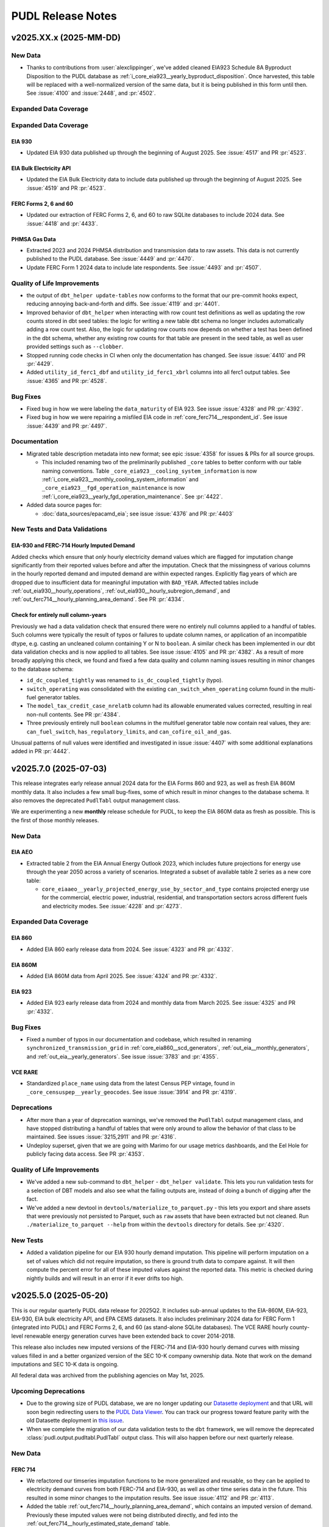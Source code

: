 =======================================================================================
PUDL Release Notes
=======================================================================================

---------------------------------------------------------------------------------------
v2025.XX.x (2025-MM-DD)
---------------------------------------------------------------------------------------

New Data
^^^^^^^^

* Thanks to contributions from :user:`alexclippinger`, we've added cleaned EIA923
  Schedule 8A Byproduct Disposition to the PUDL database as
  :ref:`i_core_eia923__yearly_byproduct_disposition`. Once harvested, this table will
  be replaced with a well-normalized version of the same data, but it is being published
  in this form until then.
  See :issue:`4100` and :issue:`2448`, and :pr:`4502`.

Expanded Data Coverage
^^^^^^^^^^^^^^^^^^^^^^

Expanded Data Coverage
^^^^^^^^^^^^^^^^^^^^^^

EIA 930
~~~~~~~
* Updated EIA 930 data published up through the beginning of August 2025. See
  :issue:`4517` and PR :pr:`4523`.

EIA Bulk Electricity API
~~~~~~~~~~~~~~~~~~~~~~~~
* Updated the EIA Bulk Electricity data to include data published up through
  the beginning of August 2025. See :issue:`4519` and PR :pr:`4523`.

FERC Forms 2, 6 and 60
~~~~~~~~~~~~~~~~~~~~~~
* Updated our extraction of FERC Forms 2, 6, and 60 to raw SQLite databases to include
  2024 data. See :issue:`4418` and :pr:`4433`.

PHMSA Gas Data
~~~~~~~~~~~~~~
* Extracted 2023 and 2024 PHMSA distribution and transmission data to raw assets. This
  data is not currently published to the PUDL database. See :issue:`4449` and
  :pr:`4470`.
* Update FERC Form 1 2024 data to include late respondents. See :issue:`4493` and
  :pr:`4507`.

Quality of Life Improvements
^^^^^^^^^^^^^^^^^^^^^^^^^^^^
* the output of ``dbt_helper update-tables`` now conforms to the format that
  our pre-commit hooks expect, reducing annoying back-and-forth and diffs. See
  :issue:`4119` and :pr:`4401`.
* Improved behavior of ``dbt_helper`` when interacting with row count test definitions
  as well as updating the row counts stored in dbt seed tables: the logic for writing
  a new table dbt schema no longer includes automatically adding a row count test. Also,
  the logic for updating row counts now depends on whether a test has been defined in
  the dbt schema, whether any existing row counts for that table are present in the seed
  table, as well as user provided settings such as ``--clobber``.
* Stopped running code checks in CI when only the documentation has changed.
  See issue :issue:`4410` and PR :pr:`4429`.
* Added ``utility_id_ferc1_dbf`` and ``utility_id_ferc1_xbrl`` columns into all ferc1
  output tables. See :issue:`4365` and PR :pr:`4528`.

Bug Fixes
^^^^^^^^^

* Fixed bug in how we were labeling the ``data_maturity`` of EIA 923. See issue
  :issue:`4328` and PR :pr:`4392`.
* Fixed bug in how we were repairing a misfiled EIA code in
  :ref:`core_ferc714__respondent_id`. See issue :issue:`4439` and PR :pr:`4497`.

Documentation
^^^^^^^^^^^^^

* Migrated table description metadata into new format; see epic :issue:`4358` for
  issues & PRs for all source groups.

  * This included renaming two of the preliminarily published ``_core`` tables to better
    conform with our table naming conventions. Table
    ``_core_eia923__cooling_system_information`` is now
    :ref:`i_core_eia923__monthly_cooling_system_information` and
    ``_core_eia923__fgd_operation_maintenance`` is now
    :ref:`i_core_eia923__yearly_fgd_operation_maintenance`. See :pr:`4422`.

* Added data source pages for:

  * :doc:`data_sources/epacamd_eia`; see issue :issue:`4376` and PR :pr:`4403`

New Tests and Data Validations
^^^^^^^^^^^^^^^^^^^^^^^^^^^^^^

EIA-930 and FERC-714 Hourly Imputed Demand
~~~~~~~~~~~~~~~~~~~~~~~~~~~~~~~~~~~~~~~~~~

Added checks which ensure that *only* hourly electricity demand values which are flagged
for imputation change significantly from their reported values before and after the
imputation. Check that the missingness of various columns in the hourly reported demand
and imputed demand are within expected ranges. Explicitly flag years of which are
dropped due to insufficient data for meaningful imputation with ``BAD_YEAR``. Affected
tables include :ref:`out_eia930__hourly_operations`,
:ref:`out_eia930__hourly_subregion_demand`, and
:ref:`out_ferc714__hourly_planning_area_demand`. See PR :pr:`4334`.

Check for entirely null column-years
~~~~~~~~~~~~~~~~~~~~~~~~~~~~~~~~~~~~

Previously we had a data validation check that ensured there were no entirely null
columns applied to a handful of tables. Such columns were typically the result of typos
or failures to update column names, or application of an incompatible dtype, e.g.
casting an uncleaned column containing Y or N to ``boolean``. A similar check has been
implemented in our dbt data validation checks and is now applied to all tables. See
issue :issue:`4105` and PR :pr:`4382`. As a result of more broadly applying this check,
we found and fixed a few data quality and column naming issues resulting in minor
changes to the database schema:

* ``id_dc_coupled_tightly`` was renamed to ``is_dc_coupled_tightly`` (typo).
* ``switch_operating`` was consolidated with the existing
  ``can_switch_when_operating`` column found in the multi-fuel generator tables.
* The ``model_tax_credit_case_nrelatb`` column had its allowable enumerated values
  corrected, resulting in real non-null contents. See PR :pr:`4384`.
* Three previously entirely null ``boolean`` columns in the multifuel generator table
  now contain real values, they are: ``can_fuel_switch``, ``has_regulatory_limits``,
  and ``can_cofire_oil_and_gas``.

Unusual patterns of null values were identified and investigated in issue :issue:`4407`
with some additional explanations added in PR :pr:`4442`.

.. _release-v2025.7.0:

---------------------------------------------------------------------------------------
v2025.7.0 (2025-07-03)
---------------------------------------------------------------------------------------

This release integrates early release annual 2024 data for the EIA Forms 860 and 923,
as well as fresh EIA 860M monthly data. It also includes a few small bug-fixes, some of
which result in minor changes to the database schema. It also removes the deprecated
``PudlTabl`` output management class.

We are experimenting a new **monthly** release schedule for PUDL, to keep the EIA 860M
data as fresh as possible. This is the first of those monthly releases.

New Data
^^^^^^^^

EIA AEO
~~~~~~~

* Extracted table 2 from the EIA Annual Energy Outlook 2023, which includes future
  projections for energy use through the year 2050 across a variety of scenarios.
  Integrated a subset of available table 2 series as a new core table:

  * ``core_eiaaeo__yearly_projected_energy_use_by_sector_and_type`` contains
    projected energy use for the commercial, electric power, industrial,
    residential, and transportation sectors across different fuels and electricity
    modes. See :issue:`4228` and :pr:`4273`.

Expanded Data Coverage
^^^^^^^^^^^^^^^^^^^^^^

EIA 860
~~~~~~~
* Added EIA 860 early release data from 2024. See :issue:`4323` and PR :pr:`4332`.

EIA 860M
~~~~~~~~
* Added EIA 860M data from April 2025. See :issue:`4324` and PR :pr:`4332`.

EIA 923
~~~~~~~
* Added EIA 923 early release data from 2024 and monthly data from March 2025. See
  :issue:`4325` and PR :pr:`4332`.

Bug Fixes
^^^^^^^^^

* Fixed a number of typos in our documentation and codebase, which resulted in
  renaming ``synchronized_transmission_grid`` in :ref:`core_eia860__scd_generators`,
  :ref:`out_eia__monthly_generators`, and :ref:`out_eia__yearly_generators`.
  See issue :issue:`3783` and :pr:`4355`.

VCE RARE
~~~~~~~~
* Standardized ``place_name`` using data from the latest Census PEP vintage,
  found in ``_core_censuspep__yearly_geocodes``. See issue :issue:`3914` and PR
  :pr:`4319`.

Deprecations
^^^^^^^^^^^^

* After more than a year of deprecation warnings, we've removed the ``PudlTabl``
  output management class, and have stopped distributing a handful of tables that were
  only around to allow the behavior of that class to be maintained. See issues
  :issue:`3215,2911` and PR :pr:`4316`.
* Undeploy superset, given that we are going with Marimo for our usage metrics
  dashboards, and the Eel Hole for publicly facing data access. See PR :pr:`4353`.

Quality of Life Improvements
^^^^^^^^^^^^^^^^^^^^^^^^^^^^

* We've added a new sub-command to ``dbt_helper`` - ``dbt_helper validate``.
  This lets you run validation tests for a selection of DBT models and also
  see what the failing outputs are, instead of doing a bunch of digging after
  the fact.
* We've added a new devtool in ``devtools/materialize_to_parquet.py`` - this
  lets you export and share assets that were previously not persisted to Parquet,
  such as ``raw`` assets that have been extracted but not cleaned. Run
  ``./materialize_to_parquet --help`` from within the ``devtools`` directory for
  details. See :pr:`4320`.

New Tests
^^^^^^^^^
* Added a validation pipeline for our EIA 930 hourly demand imputation. This
  pipeline will perform imputation on a set of values which did not require imputation,
  so there is ground truth data to compare against. It will then compute the percent
  error for all of these imputed values against the reported data. This metric is
  checked during nightly builds and will result in an error if it ever drifts too high.

.. _release-v2025.5.0:

---------------------------------------------------------------------------------------
v2025.5.0 (2025-05-20)
---------------------------------------------------------------------------------------

This is our regular quarterly PUDL data release for 2025Q2. It includes sub-annual
updates to the EIA-860M, EIA-923, EIA-930, EIA bulk electricity API, and EPA CEMS
datasets. It also includes preliminary 2024 data for FERC Form 1 (integrated into PUDL)
and FERC Forms 2, 6, and 60 (as stand-alone SQLite databases). The VCE RARE hourly
county-level renewable energy generation curves have been extended back to cover
2014-2018.

This release also includes new imputed versions of the FERC-714 and EIA-930 hourly
demand curves with missing values filled in and a better organized version of the SEC
10-K company ownership data. Note that work on the demand imputations and SEC 10-K data
is ongoing.

All federal data was archived from the publishing agencies on May 1st, 2025.

Upcoming Deprecations
^^^^^^^^^^^^^^^^^^^^^

* Due to the growing size of PUDL database, we are no longer updating our `Datasette
  deployment <https://data.catalyst.coop>`__ and that URL will soon begin redirecting
  users to the `PUDL Data Viewer <https://viewer.catalyst.coop>`__. You can track our
  progress toward feature parity with the old Datasette deployment in
  `this issue <https://github.com/catalyst-cooperative/eel-hole/issues/36>`__.
* When we complete the migration of our data validation tests to the ``dbt`` framework,
  we will remove the deprecated :class:`pudl.output.pudltabl.PudlTabl` output class.
  This will also happen before our next quarterly release.

New Data
^^^^^^^^

FERC 714
~~~~~~~~
* We refactored our timseries imputation functions to be more generalized and reusable,
  so they can be applied to electricity demand curves from both FERC-714 and EIA-930,
  as well as other time series data in the future. This resulted in some minor changes
  to the imputation results. See issue :issue:`4112` and PR :pr:`4113`.
* Added the table :ref:`out_ferc714__hourly_planning_area_demand`, which contains an
  imputed version of demand. Previously these imputed values were not being distributed
  directly, and fed into the :ref:`out_ferc714__hourly_estimated_state_demand` table.

EIA 930
~~~~~~~
Work on producing EIA 930 demand curves suitable for use in electricity system modeling
is being done in collaboration with :user:`awongel` at
`Carnegie Science <https://carnegiescience.edu>`__, with support from `GridLab
<https://gridlab.org>`__. See issue :issue:`4083` for a list of related issues.

* Added the table :ref:`out_eia930__hourly_subregion_demand`, which
  contains an imputed version of subregion demand. See issues :issue:`4124,4136` and PR
  :pr:`4149`
* Added the table :ref:`out_eia930__hourly_operations`, which
  contains an imputed version of BA level demand. See issue :issue:`4138` and PR
  :pr:`4162`

SEC 10-K
~~~~~~~~
* Reorganized the preliminary SEC 10-K data that was integrated into our last release.
  See issue :issue:`4078` and PR :pr:`4134`. The SEC 10-K tables are now more fully
  normalized and better conform to existing PUDL naming conventions. Overall revision of
  the SEC 10-K data is being tracked in issue :issue:`4085`.

  Note that the SEC 10-K data is still a work in progress, and there are known issues
  that remain to be resolved in the `upstream repository
  <https://github.com/catalyst-cooperative/mozilla-sec-eia>`__ that generates this data.

  The new tables include:

  * :ref:`core_sec10k__quarterly_filings`
  * :ref:`core_sec10k__quarterly_company_information`
  * :ref:`core_sec10k__changelog_company_name`
  * :ref:`core_sec10k__quarterly_exhibit_21_company_ownership`
  * :ref:`core_sec10k__assn_sec10k_filers_and_eia_utilities`
  * :ref:`out_sec10k__quarterly_filings`
  * :ref:`out_sec10k__changelog_company_name`

Expanded Data Coverage
^^^^^^^^^^^^^^^^^^^^^^

FERC Form 1
~~~~~~~~~~~
* Integrated FERC Form 1 data from 2024 into the main PUDL SQLite DB. See issue
  :issue:`4207` and PR :pr:`4215`. FERC Form 1 has a filing deadline of
  `April 18th <https://www.ferc.gov/general-information-0/electric-industry-forms>`__
  for utility respondents, but late filings may come throughout the year. This update
  includes ~95% of the expected utility responses for 2024.

FERC Forms 2, 6, & 60
~~~~~~~~~~~~~~~~~~~~~
* Updated the FERC archive DOIs and ``ferc_to_sqlite`` settings to extract 2024 XBRL
  data for FERC Forms 2, 6, and 60 and add them to their respective SQLite databases.
  Note that this data is not yet being processed beyond the conversion from XBRL to
  SQLite. See PR :pr:`4250`. The reporting deadline for these forms was April 18th, 2025
  so they should include the vast bulk of the expected data, however there may be some
  late filings which will be added in the next quarterly release.

EIA Bulk Electricity
~~~~~~~~~~~~~~~~~~~~
* Updated the EIA Bulk Electricity data to include data published up through
  2025-05-01. Also adapted the extractor to handle changes in formatting for the
  EIA Bulk API archive. See :issue:`4237` and PR :pr:`4246`.

EPA CEMS
~~~~~~~~
* Added 2025 Q1 of CEMS data. See :issue:`4236` and :pr:`4238`.

EIA 930
~~~~~~~~
* Updated EIA 930 to include data published up through the beginning of May 2025.
  See :issue:`4235` and :pr:`4242`. Raw data now includes adjusted and imputed
  values for the ``unknown`` fuel source, making it behave like other fuel sources;
  see :ref:`data-sources-eia930-changes-in-energy-source-granularity-over-time` for
  more information.

EIA 860M
~~~~~~~~
* Added EIA 860M data from January, February, and March 2025. See :issue:`4233` and
  PR :pr:`4242`.

EIA 923
~~~~~~~
* Added EIA 923 from January and February 2025. See :issue:`4234` and PR :pr:`4242`.

VCE RARE
~~~~~~~~
* Integrated 2014-2018 RARE data into PUDL. Also fixed misleading latitude and longitude
  field descriptions, and renamed the field ``county_or_lake_name`` to ``place_name``.
  See issue :issue:`4226` and PR :pr:`4239`.

Bug Fixes
^^^^^^^^^

* Fixed a bug in FERC XBRL extraction that led to quietly skipping tables with names
  that didn't conform to expected format. The only known table affected was in the FERC
  Form 6. See issue :issue:`4203` and PRs :pr:`4224` and
  `catalyst-cooperative/ferc-xbrl-extractor #320 <https://github.com/catalyst-cooperative/ferc-xbrl-extractor/pull/320>`__.
* As part of :pr:`4215` we fixed a bug introduced in the last release that was causing
  most values in the ``out_ferc1__yearly_rate_base`` table to be dropped. See
  `this commit <https://github.com/catalyst-cooperative/pudl/pull/4215/commits/65b36e3121bdfb792ae59c0b94b0ed473307bd78>`__.

Quality of Life Improvements
^^^^^^^^^^^^^^^^^^^^^^^^^^^^

* We now publish a `Frictionless data package
  <https://datapackage.org/standard/data-package/>`__ describing our Parquet
  outputs, with the name ``pudl_datapackage.json``. See :issue:`4069` and :pr:`4070`.
* We renamed ``eia_bulk_elec`` to ``eiaapi`` to conform to our dataset naming protocols
  and reflect the expansion of the EIA Bulk API archive to include all datasets
  published through the EIA API, not just the bulk electricity data. See `this PUDL
  archiver issue <https://github.com/catalyst-cooperative/pudl-archiver/issues/628>`__
  and PR :pr:`4212`.
* To improve human readability, we added ``utility_id_pudl`` and ``utility_name_ferc1``
  columns to a number of derived FERC 1 output tables including:

  * :ref:`out_ferc1__yearly_rate_base`
  * :ref:`out_ferc1__yearly_detailed_income_statements`
  * :ref:`out_ferc1__yearly_detailed_balance_sheet_assets`
  * :ref:`out_ferc1__yearly_detailed_balance_sheet_liabilities`

  See PR :pr:`4260`.

New Tests
^^^^^^^^^

We're in the process of migrating hundrds of data validation tests to use the `dbt
<https://docs.getdbt.com/docs/introduction>`__ framework. We have converted at least the
following classes of tests:

* ``check_column_correlation`` – a more generic replacement for the old
  ``test_fbp_ferc1_mmbtu_cost_correlation`` pytest.
  See :issue:`4094`, :pr:`4117`. You can find the implementation in the
  `check_column_correlation.sql
  <../../dbt/tests/data_tests/generic_tests/check_column_correlation.sql>`__ file.
* ``expect_includes_all_value_combinations_from`` - a more generic replacement for the
  old ``ensure_all_ppe_ids_are_in_assn`` pytest. See :issue:`4096`, :pr:`9123`. You
  can find the implementation in the `expect_includes_all_value_combinations_from.sql
  <../../dbt/tests/data_tests/generic_tests/expect_includes_all_value_combinations_from.sql>`__
  file.
* ``expect_quantile_constraints`` - a more generic replacement for the old
  ``vs_bounds`` pytest. See :issue:`4106`, :pr:`4090`, and :pr:`4171`. You can find the
  implementation in the `expect_quantile_constraints.sql
  <../../dbt/tests/data_tests/generic_tests/expect_quantile_constraints.sql>`__ file.
* 19 tests which required special handling; see :issue:`4093`, :pr:`4114`, :pr:`4151`.

.. _release-v2025.2.0:

---------------------------------------------------------------------------------------
v2025.2.0 (2025-02-13)
---------------------------------------------------------------------------------------

This is our regular quarterly release for 2025Q1. It includes updates to all the
datasets that are published with quarterly or higher frequency, plus initial versions
of a few new data sources that have been in the works for a while.

One major change this quarter is that we are now publishing all processed PUDL data as
Apache Parquet files, alongside our existing SQLite databases. See :doc:`data_access`
for more on how to access these outputs.

Some potentially breaking changes to be aware of:

* In the :doc:`data_sources/eia930` a number of new energy sources have been added, and
  some old energy sources have been split into more granular categories. See
  :ref:`data-sources-eia930-changes-in-energy-source-granularity-over-time`.
* We are now running the EPA's CAMD to EIA unit crosswalk code for each individual year
  starting from 2018, rather than just 2018 and 2021, resulting in more connections
  between these two datasets and changes to some sub-plant IDs. See the note below for
  more details.

Many thanks to the organizations who make these regular updates possible! Especially
`GridLab <https://gridlab.org>`__, and `RMI <https://rmi.org>`__. If you rely on PUDL
and would like to help ensure that the data keeps flowing, please consider joining them
as a `PUDL Sustainer <https://opencollective.com/pudl>`__, as we are still fundraising
for 2025.

New Data
^^^^^^^^

EIA 176
~~~~~~~
* Add a couple of semi-transformed interim EIA-176 (natural gas sources and
  dispositions) tables. They aren't yet being written to the database, but are one step
  closer. See :issue:`3555` and PRs :pr:`3590,3978`. Thanks to :user:`davidmudrauskas`
  for moving this dataset forward.
* Extracted these interim tables up through the latest 2023 data release. See
  :issue:`4002` and :pr:`4004`.

EIA 860
~~~~~~~
* Added EIA 860 Multifuel table. See :issue:`3438` and :pr:`3988`. Thanks to
  :user:`jmelot` for working on adding this new table.

FERC 1
~~~~~~
* Added three new output tables containing granular utility accounting data.
  See :pr:`4057`, :issue:`3642` and the table descriptions in the data dictionary:

  * :ref:`out_ferc1__yearly_detailed_income_statements`
  * :ref:`out_ferc1__yearly_detailed_balance_sheet_assets`
  * :ref:`out_ferc1__yearly_detailed_balance_sheet_liabilities`

SEC Form 10-K Parent-Subsidiary Ownership
~~~~~~~~~~~~~~~~~~~~~~~~~~~~~~~~~~~~~~~~~

* We have added some new tables describing the parent-subsidiary company ownership
  relationships reported in the
  `SEC's Form 10-K <https://en.wikipedia.org/wiki/Form_10-K>`__, Exhibit 21
  "Subsidiaries of the Registrant". Where possible these tables link the SEC filers or
  their subsidiary companies to the corresponding EIA utilities. This work was funded
  by
  `a grant from the Mozilla Foundation <https://catalyst.coop/2024/02/15/beating-utility-ownership-shell-game/>`__.
  Most of the ML models and data preparation took place in the `mozilla-sec-eia
  repository <https://github.com/catalyst-cooperative/mozilla-sec-eia>`__ separate from
  the main PUDL ETL, as it requires processing hundreds of thousands of PDFs and the
  deployment of some ML experiment tracking infrastructure. The new tables are handed
  off as nearly finished products to the PUDL ETL pipeline. **Note that these are
  preliminary, experimental data products and are known to be incomplete and to contain
  errors.** Extracting data tables from unstructured PDFs and the SEC to EIA record
  linkage are necessarily probabilistic processes.
* See PRs :pr:`4026,4031,4035,4046,4048,4050,4079` and check out the table descriptions
  in the PUDL data dictionary:

  * :ref:`core_sec10k__quarterly_filings`
  * :ref:`core_sec10k__quarterly_exhibit_21_company_ownership`
  * :ref:`core_sec10k__quarterly_company_information`
  * :ref:`core_sec10k__changelog_company_name`

Expanded Data Coverage
^^^^^^^^^^^^^^^^^^^^^^

EPA CEMS
~~~~~~~~
* Added 2024 Q4 of CEMS data. See :issue:`4041` and :pr:`4052`.

EPA CAMD EIA Crosswalk
~~~~~~~~~~~~~~~~~~~~~~
* In the past, the crosswalk in PUDL has used the EPA's published crosswalk (run with
  2018 data), and an additional crosswalk we ran with 2021 EIA 860 data. To ensure that
  the crosswalk reflects updates in both EIA and EPA data, we re-ran the EPA R code
  which generates the EPA CAMD EIA crosswalk with 4 new years of data: 2019, 2020, 2022
  and 2023. Re-running the crosswalk pulls the latest data from the CAMD FACT API, which
  results in some changes to the generator and unit IDs reported on the EPA side of the
  crosswalk, which feeds into the creation of :ref:`core_epa__assn_eia_epacamd`.
* The changes only result in the addition of new units and generators in the EPA data,
  with no changes to matches at the plant level. However, the updates to generator and
  unit IDs have resulted in changes to the subplant IDs - some EIA boilers and
  generators which previously had no matches to EPA data have now been matched to EPA
  unit data, resulting in an overall **reduction** in the number of rows in the
  :ref:`core_epa__assn_eia_epacamd_subplant_ids` table. See issues :issue:`4039`
  and PR :pr:`4056` for a discussion of the changes observed in the course of this
  update.

EIA 860M
~~~~~~~~
* Added EIA 860m through December 2024. See :issue:`4038` and :pr:`4047`.

EIA 923
~~~~~~~
* Added EIA 923 monthly data through September 2024. See :issue:`4038` and :pr:`4047`.

EIA Bulk Electricity Data
~~~~~~~~~~~~~~~~~~~~~~~~~
* Updated the EIA Bulk Electricity data to include data published up through
  2024-11-01. See :issue:`4042` and PR :pr:`4051`.

EIA 930
~~~~~~~
* Updated the EIA 930 data to include data published up through the beginning of
  February 2025. See :issue:`4040` and PR :pr:`4054`. 10 new energy sources
  were added and 3 were retired; see
  :ref:`data-sources-eia930-changes-in-energy-source-granularity-over-time` for
  more information.

Bug Fixes
^^^^^^^^^

* Fix an accidentally swapped set of starting balance / ending balance column rename
  parameters in the pre-2021 DBF derived data that feeds into
  :ref:`core_ferc1__yearly_other_regulatory_liabilities_sched278`. See issue
  :issue:`3952` and PRs :pr:`3969,3979`. Thanks to :user:`yolandazzz13` for making
  this fix.
* Added preliminary data validation checks for several FERC 1 tables that were
  missing it :pr:`3860`.
* Fix spelling of Lake Huron and Lake Saint Clair in
  :ref:`out_vcerare__hourly_available_capacity_factor` and related tables. See issue
  :issue:`4007` and PR :pr:`4029`.

Quality of Life Improvements
^^^^^^^^^^^^^^^^^^^^^^^^^^^^
* We added a ``sources`` parameter to ``pudl.metadata.classes.DataSource.from_id()``
  in order to make it possible to use the `pudl-archiver
  <https://www.github.com/catalyst-cooperative/pudl-archiver>`__ repository to
  archive datasets that won't necessarily be ingested into PUDL. See `this PUDL archiver
  issue <https://github.com/catalyst-cooperative/pudl-archiver/pull/506>`__ and PRs
  :pr:`4003` and :pr:`4013`.

.. _release-v2024.11.0:

---------------------------------------------------------------------------------------
v2024.11.0 (2024-11-14)
---------------------------------------------------------------------------------------

PUDL v2024.11.0 is a regularly scheduled quarterly release, incorporating a few updates
to the following datasets that have come out since the special release we did in
October.

New Data Coverage
^^^^^^^^^^^^^^^^^

EIA 930
~~~~~~~
* Added EIA 930 hourly data through the end of October as part of the Q3 quarterly
  release. See :issue:`3942` and :pr:`3946`.

EIA 923
~~~~~~~
* Added EIA 923 data from August 2024 as part of the Q3 quarterly release.
  See :issue:`3941` and PR :pr:`3950`.

EIA 860M
~~~~~~~~
* Added 2024 EIA 860m data from August, September, and October as part of the Q3
  quarterly release. See :issue:`3940` and PR :pr:`3949`.

EIA 861
~~~~~~~

* Added final release EIA 861 data. See :issue:`3905` and PR :pr:`3911`.

EIA Bulk Electricity Data
~~~~~~~~~~~~~~~~~~~~~~~~~
* Updated the EIA Bulk Electricity data to include data published up through
  2024-08-01. See :issue:`3944` and PR :pr:`3951`.

EPA CEMS
~~~~~~~~
* Added 2024 Q3 of CEMS data. See :issue:`3943` and :pr:`3948`.

Record Linkage
^^^^^^^^^^^^^^^^^^^^^^^^^^
* Updated the ``splink`` FERC to EIA development notebook to be compatible with
  the latest version of ``splink``. This notebook is not run in production but
  is helpful for visualizing model weights and what is happening under the hood.
* Updated ``pudl.analysis.record_linkage.name_cleaner`` company name cleaning
  module to be more efficient by removing all ``.apply`` and instead use
  ``pd.Series.replace`` to make regex replacement rules vectorized. Also removed
  some of the allowed replacement rules to make the cleaner simpler and more
  effective. This module runs approximately 3x faster now when cleaning a
  string Series.

.. _release-v2024.10.0:

---------------------------------------------------------------------------------------
v2024.10.0 (2024-10-20)
---------------------------------------------------------------------------------------

This is a special early release to publish the new VCE Resource Adequacy Renewable
Energy (RARE) dataset. It also includes final releases of EIA 860 and 923 data for 2023
and the FERC Form 714 data for 2021-2023, which had previously been integrated from
the XBRL data published by FERC. See details below

New Data
^^^^^^^^

Vibrant Clean Energy Resource Adequacy Renewable Energy (RARE) Power Dataset
~~~~~~~~~~~~~~~~~~~~~~~~~~~~~~~~~~~~~~~~~~~~~~~~~~~~~~~~~~~~~~~~~~~~~~~~~~~~
* Integrate the VCE hourly capacity factor data for solar PV, onshore wind, and
  offshore wind from 2019 through 2023. The data in this table were produced by
  Vibrant Clean Energy, and are licensed to the public under the Creative Commons
  Attribution 4.0 International license (CC-BY-4.0). This data complements the
  WECC-wide GridPath RA Toolkit data currently incorporated into PUDL, providing
  capacity factor data nation-wide with a different set of modeling assumptions and
  a different granularity for the aggregation of outputs.
  See :doc:`data_sources/gridpathratoolkit` and :doc:`data_sources/vcerare` for
  more information.  See :issue:`#3872`.

New Data Coverage
^^^^^^^^^^^^^^^^^

EIA 860
~~~~~~~
* Added EIA 860 final release data from 2023. See :issue:`3684` and PR :pr:`3871`.

EIA 861
~~~~~~~
* Added EIA 861 final release data from 2023. See :issue:`3905` and PR :pr:`3911`. This
  includes a new ``energy_capacity_mwh`` field for battery storage in
  :ref:`core_eia861__yearly_net_metering_customer_fuel_class` and
  :ref:`core_eia861__yearly_non_net_metering_customer_fuel_class`.

EIA 923
~~~~~~~
* Added EIA 923 final release data from 2023 and revised data from 2022. See
  :issue:`3902` and PR :pr:`3903`.

FERC Form 714
~~~~~~~~~~~~~
* Integrated 2021-2023 years of the FERC Form 714 data. FERC updated its reporting
  format for 2021 from a CSV files to XBRL files. This update integrates the two
  raw data sources and extends the data coverage through 2023. See :issue:`3809`
  and :pr:`3842`.

Schema Changes
^^^^^^^^^^^^^^
* Added :ref:`out_eia__yearly_assn_plant_parts_plant_gen` table. This table associates
  records from the :ref:`out_eia__yearly_plant_parts` with ``plant_gen`` records from
  that same plant parts table. See issue :issue:`3773` and PR :pr:`3774`.

Bug Fixes
^^^^^^^^^
* Included more retiring generators in the net generation and fuel consumption
  allocation. Thanks to :user:`grgmiller` for this contribution :pr:`3690`.
* Fixed a bug found in the rolling averages used to impute missing values in
  ``fuel_cost_per_mmbtu`` and to calculate ``capex_annual_addition_rolling``. Thanks
  to RMI for identifying this bug! See issue :issue:`3889` and PR :pr:`3892`.

Major Dependency Updates
^^^^^^^^^^^^^^^^^^^^^^^^
* Updated to use `Numpy v2.0 <https://numpy.org/doc/stable/release/2.0.0-notes.html>`__
  and `Splink v4.0 <https://moj-analytical-services.github.io/splink/blog/2024/07/24/splink-400-released.html>`__.
  See issues :issue:`3736,3735` and PRs :pr:`3547,3834`.

Quality of Life Improvements
^^^^^^^^^^^^^^^^^^^^^^^^^^^^
* We now use an asset factory to generate Dagster assets for near-identical FERC1 output
  tables. See :issue:`3147` and :pr:`3883`. Thanks to :user:`hfireborn` and
  :user:`denimalpaca` for their work on this one!

.. _release-v2024.8.0:

---------------------------------------------------------------------------------------
v2024.8.0 (2024-08-19)
---------------------------------------------------------------------------------------

This is our regular quarterly release for 2024Q3. It includes quarterly updates to all
datasets that are updated with quarterly or higher frequency by their publishers,
including EIA-860M, EIA-923 (YTD data), EIA-930, the EIA's bulk electricity API data
(used to fill in missing fuel prices), and the EPA CEMS hourly emissions data.

Annual datasets which have been published since our last quarterly release have also
been integrated. These include FERC Forms 1, 2, 6, 60, and 714, and the NREL ATB.

This release also includes provisional versions of the annual 2023 EIA-860 and EIA-923
datasets, whose final release will not happen until the fall.

New Data Coverage
^^^^^^^^^^^^^^^^^

FERC Form 1
~~~~~~~~~~~
* Integrated FERC Form 1 data from 2023 into the main PUDL SQLite DB. See issue
  :issue:`3700` and PR :pr:`3701`. This required updating to a new version of the
  ``catalystcoop.ferc_xbrl_extractor`` package because there are now multiple XBRL
  taxonomies in use by FERC in different years, or even within the same year. See `this
  PR <https://github.com/catalyst-cooperative/ferc-xbrl-extractor/pull/242>`__ for more
  details, as well as issue :issue:`3544` and PR :pr:`3710`.

FERC Forms 2, 6, 60, & 714
~~~~~~~~~~~~~~~~~~~~~~~~~~
* Updated the ``ferc_to_sqlite`` settings to extract 2023 XBRL data for FERC Forms 2, 6
  60, and 714 and add them to their respective SQLite databases. Note that this data
  is not yet being processed beyond the conversion from XBRL to SQLite. See PR
  :pr:`3710`

EIA AEO
~~~~~~~
* Added new tables from EIA AEO table 54:

  * :ref:`core_eiaaeo__yearly_projected_fuel_cost_in_electric_sector_by_type`
    contains fuel costs for the electric power sector. These are broken out by
    fuel type, and include both nominal USD per MMBtu as well as real 2022 USD
    per MMBtu. See issue :issue:`3649` and PR :pr:`3656`.

EIA 860
~~~~~~~
* Added EIA 860 early release data from 2023. This included adding a new tab with
  proposed energy storage generators as well as adding a number of new columns
  regarding energy storage and solar generators. See issue :issue:`3676` and PR
  :pr:`3681`.
* Added EIA 860m data through June 2024. See issue :issue:`3759` and PR :pr:`3767`.

EIA 923
~~~~~~~
* Added EIA 923 early release data from 2023. See :issue:`3719` and PR :pr:`3721`.
* Added EIA 923 monthly data through May as part of the Q2 quarterly release. See
  :issue:`3760` and :pr:`3768`.

EIA 930
~~~~~~~
* Added EIA 930 hourly data through the end of July as part of the Q2 quarterly release.
  See :issue:`3761` and :pr:`3789`.

EPA CEMS
~~~~~~~~
* Added 2024 Q2 of CEMS data. See :issue:`3762` and :pr:`3769`.

EIA Bulk Electricity Data
~~~~~~~~~~~~~~~~~~~~~~~~~

* Updated the EIA Bulk Electricity data archive to include data that was available as of
  2024-08-01, which covers up through 2024-05-01 (3 months more than the previously
  used archive). See :issue:`3763` and PR :pr:`3785`.

FERC 714
~~~~~~~~
* Added :ref:`core_ferc714__yearly_planning_area_demand_forecast` based on FERC
  Form 714, Part III, Schedule 2b. Data includes forecasted demand and net energy load.
  See issue :issue:`3519` and PR :pr:`3670`.
* WIP: Adding XBRL(2021+) data for FERC 714 tables. Track progress in :issue:`3822`.

NREL ATB
~~~~~~~~
* Added 2024 NREL ATB data. This includes adding a new tax credit case,
  ``model_tax_credit_case_nrelatb``, a breakout of ``capex_grid_connection_per_kw`` for
  all technologies, and more detailed nuclear breakdowns of ``fuel_cost_per_mwh``.
  Simultaneously, updated the :mod:`docs.dev.existing_data_updates` documentation to
  make it easier to add future years of data. See :issue:`3706` and :pr:`3719`.
* Updated NREL ATB data to include `error corrections in the 2024 data <https://atb.nrel.gov/electricity/2024/errata>`__.
  See :issue:`3777` and PR :pr:`3778`.

Data Cleaning
^^^^^^^^^^^^^
* When ``generator_operating_date`` values are too inconsistent to be harvested
  successfully, we now take the last reported date in EIA 860 and 860M. See :issue:`423`
  and PR :pr:`3967`.
* Added the ``generator_operating_date`` field into
  :ref:`core_eia860m__changelog_generators`, adding 860M reported generator operating
  dates into the changelog table. This table is not harvested, and thus does not affect
  the ``generator_operating_date`` values reported in other core EIA tables. See
  :issue:`3722` and PR :pr:`3751.`

Bug Fixes
^^^^^^^^^
* Disabled filling of missing values using rolling averages for the
  ``fuel_cost_per_mmbtu`` column in the :ref:`out_eia923__fuel_receipts_costs` table, as
  it was resulting in some anomlously high fuel prices. See :pr:`3716`. This results in
  about 2% more records in the table being left ``NA`` after filling with the average
  prices for that fuel type for the state and month found in the bulk EIA API data.

Quality of Life Improvements
^^^^^^^^^^^^^^^^^^^^^^^^^^^^
* The full ETL settings are now read directly from ``etl_full.yml`` instead of using
  default values defined in the settings classes.  This also results in the settings
  showing up in the Dagster UI Launchpad, which previously they didn't, leading to
  confusion when trying to re-run the FERC to SQLite conversions. See :pr:`3710`.
* ``mlflow`` experiment tracking has been disabled by default when running the DAG,
  since it is only really helpful during development of new record linkage or other ML
  workflows. See :pr:`3710`.

.. _release-v2024.5.0:

---------------------------------------------------------------------------------------
v2024.5.0 (2024-05-24)
---------------------------------------------------------------------------------------

We've just completed our quarterly integration of EIA data sources for 2024Q2
(in support of RMI's Utility Transition Hub) and have also added a bunch of new
tables over the last few months in an effort to better support energy system
modelers (with support from GridLab). Details below.


New Data Coverage
^^^^^^^^^^^^^^^^^

EIA-860 & EIA-923
~~~~~~~~~~~~~~~~~

* Added cleaned EIA860 Schedule 8E FGD Equipment and EIA923 Schedule 8C FGD Operation
  and Maintenance data to the PUDL database as
  :ref:`i_core_eia923__yearly_fgd_operation_maintenance` and
  :ref:`i_core_eia860__fgd_equipment`. Once harvested, these tables will eventually be
  removed from the database, but they are being published until then. See :issue:`3394`
  and :issue:`3392`, and :pr:`3403`.
* Added new :ref:`core_eia860__scd_generators_wind` table from EIA860 Schedule 3.2
  which contains wind generator attributes. See :pr:`3522` and :pr:`3494`.
* Added new :ref:`core_eia860__scd_generators_solar` table from EIA860 Schedule 3.3
  which contains solar generator attributes. See :pr:`3524` and :pr:`3482`.
* Added new :ref:`core_eia860__scd_generators_energy_storage` table from EIA860 Schedule
  3.4 which contains energy storage generator attributes. See :pr:`3488` and :pr:`3526`.
  which contains solar generator attributes. See :pr:`3524` and :pr:`3482`
* Added new :ref:`core_eia923__monthly_energy_storage` table from EIA923 which contains
  monthly energy and fuel consumption metrics. See :pr:`3516` and :pr:`3546`.
* Added 2024 Q1 EIA923 and EIA860m data. See issues :issue:`3617,3618`, and PR
  :pr:`3625`.

GridPath RA Toolkit
~~~~~~~~~~~~~~~~~~~

* Added a new ``gridpathratoolkit`` data source containing hourly wind and solar
  generation profiles from the `GridPath Resource Adequacy Toolkit
  <https://gridlab.org/gridpathratoolkit>`__. See :doc:`data_sources/gridpathratoolkit`
  and the `new Zenodo archive <https://zenodo.org/records/10844662>`__, PR :pr:`3489`
  and `this PUDL archiver issue
  <https://github.com/catalyst-cooperative/pudl-archiver/issues/296>`__.
* Integrated the most processed version of the GridPath RA Toolkit wind and solar
  generation profiles, as well as the tables describing how individual generators were
  aggregated together to create the profiles. See issues :issue:`3509,3510,3511,3515`
  and PR :pr:`3514`. The new tables include:
  :ref:`out_gridpathratoolkit__hourly_available_capacity_factor` and
  :ref:`core_gridpathratoolkit__assn_generator_aggregation_group`.

EIA AEO
~~~~~~~

* Extracted tables 13, 15, 20, and 54 from the `EIA Annual Energy Outlook 2023
  <https://www.eia.gov/outlooks/aeo/tables_ref.php>`__, which include future
  projections related to electric power and renewable energy through the year
  2050, across a variety of scenarios. See :issue:`3368` and :pr:`3538`.
* Added new :ref:`core_eia861__yearly_short_form` table from EIA861 which contains
  the shorter version of EIA861. See issues :issue:`3540` and PR :pr:`3565`.
* Added new tables from EIA AEO table 54:

  * :ref:`core_eiaaeo__yearly_projected_generation_in_electric_sector_by_technology`
    contains generation capacity & generation projections for the electric
    sector, broken out by technology type. See :issue:`3581` and :pr:`3582`.
  * :ref:`core_eiaaeo__yearly_projected_generation_in_end_use_sectors_by_fuel_type`
    contains generation capacity & generation projections for the electric
    sector, broken out by technology type. See :issue:`3581` and :pr:`3598`.
  * :ref:`core_eiaaeo__yearly_projected_electric_sales` contains electric sales
    projections until 2050, broken out by customer type. See :issue:`3581` and
    :pr:`3617`.

NREL ATB
~~~~~~~~

* Added new NREL ATB tables with annual technology cost and performance projections. See
  issue :issue:`3465` and PRs :pr:`3498,3570`.

EIA-930
~~~~~~~

* Added hourly generation, demand, and interchange tables from the EIA-930. See issues
  :issue:`3486,3505` PR :pr:`3584` and `this issue in the PUDL archiver repo
  <https://github.com/catalyst-cooperative/pudl-archiver/issues/295>`__. See the
  data source documentation :doc:`data_sources/eia930` for more information.

EPA CEMS
~~~~~~~~

* Added 2024 Q1 of CEMS data. See :issue:`3620` and :pr:`3624`

EIA Bulk Electricity Data
~~~~~~~~~~~~~~~~~~~~~~~~~

* Updated the EIA Bulk Electricity data archive to include data that was available as of
  2024-05-01, which covers up through 2024-02-01 (3 months more than the previously
  used archive). See PR :pr:`3615`.

FERC Form 1
~~~~~~~~~~~
* Added new :ref:`out_ferc1__yearly_rate_base` table which includes granular financial
  data regarding what utilities include in their rate bases. See epic :issue:`2016`.

Data Cleaning
^^^^^^^^^^^^^
* When ``generator_operating_date`` values are too inconsistent to be harvested
  successfully, we now take the max date within a year and attempt to harvest again, to
  rescue records lost because of inconsistent month reporting in EIA 860 and 860M. See
  :issue:`3340` and PR :pr:`3419`. This change also fixed a bug that was preventing
  other columns harvested with a special process from being saved.
* When ingesting FERC 1 XBRL filings, we now take the most recent non-null
  value instead of the value from the latest filing that applies for a specific
  row. This means that we no longer lose data if a utility posts a FERC filing
  with only a small number of updated values.

EIA - FERC1 Record Linkage Model Update
^^^^^^^^^^^^^^^^^^^^^^^^^^^^^^^^^^^^^^^
We merged in a refactor of the EIA plant parts to FERC1 plants record linkage
model, which was generously supported by a `CCAI Innovation Grant
<https://www.climatechange.ai/calls/innovation_grants>`__. This replaced the linear
regression model with a model built with the Python package `Splink
<https://moj-analytical-services.github.io/splink/index.html>`__. Splink provides helpful
visualizations to understand model performance and parameter tuning, which can be
generated with :mod:`devtools/splink-ferc1-eia-match.ipynb`. We measured model
performance with precision - a measure of accuracy when the model makes a prediction,
recall - a measure of coverage of FERC records model predicted a match for, and
accuracy - a measure of overall correctness of the predictions. Model performance
improved and now has a precision of .94, recall of .9, and overall accuracy of .85.

Schema Changes
^^^^^^^^^^^^^^
* Added ``balancing_authority_code_eia`` and ``sector_id_eia`` into the
  :ref:`core_eia860m__changelog_generators` table. The BA codes reported in the raw data
  contained a lot of non-standard values, which have now been standardized. See issue
  :issue:`3437` and PR :pr:`3442`.
* Renamed the ``utc_datetime`` column found in the FERC-714 tables to ``datetime_utc``
  in order to be consistent with ``operating_datetime_utc`` in the EPA CEMS data, and
  the new hourly renewable generation profiles in the GridPath RA Toolkit. See PR
  :pr:`3514`.
* Renamed the utility and balancing authority service territory tables to better conform
  to our naming conventions: ``out_eia861__compiled_geometry_utilities`` is now
  :ref:`out_eia861__yearly_utility_service_territory` and
  ``out_eia861__compiled_geometry_balancing_authorities`` is now
  :ref:`out_eia861__yearly_balancing_authority_service_territory`. See PR :pr:`3552`.
* All hourly tables are now published only as Apache Parquet files, rather than being
  written to the main PUDL SQLite database. This reduces the size of the PUDL DB, and
  also makes accessing these large table much faster both during data processing and for
  end users. See PR :pr:`3584`.  Affected tables include:

  * :ref:`core_eia930__hourly_interchange`
  * :ref:`core_eia930__hourly_net_generation_by_energy_source`
  * :ref:`core_eia930__hourly_operations`
  * :ref:`core_eia930__hourly_subregion_demand`
  * :ref:`core_epacems__hourly_emissions`
  * :ref:`out_ferc714__hourly_estimated_state_demand`
  * :ref:`out_ferc714__hourly_planning_area_demand`
  * :ref:`out_gridpathratoolkit__hourly_available_capacity_factor`

  The FERC-714 hourly demand tables have been removed from the
  :class:`pudl.output.pudltabl.PudlTabl` class, which has been deprecated.
* The long derelict ``core_ferc__codes_accounts`` table has been removed from the PUDL
  database. This table contained descriptions of the FERC accounts that were found in
  the Electric Plant in Service table, but only pertained to a single year, and was not
  being referenced or maintained elsewhere. See PR :pr:`3584`.
* Additional columns were added to the :ref:`core_eia__codes_balancing_authorities`
  table, indicating the timezone associated with each BA's reporting, whether it is a
  generation only BA, and its date of retirement, and what region it is part of. See PR
  :pr:`3584`.
* A new :ref:`core_eia__codes_balancing_authority_subregions` table was added to
  describe the relationships between BAs and their subregions. See PR :pr:`3584`.

Bug Fixes
^^^^^^^^^
* Ensure that all columns fed into the harvesting / reconciliation process are encoded
  before harvesting takes place, improving the consistency of harvested fields. See
  issue :issue:`3542` and PR :pr:`3558`. This change also simplifies the encoding
  process in the vast majority of cases, since the same global set of encoders can be
  used on any dataframe, with every column encoded based on the field definitions and
  FK constraints associated with the column name.

CLI Changes
^^^^^^^^^^^
* Removed the ``--clobber`` option from the ``ferc_to_sqlite`` command and associated
  assets. We rebuild these databases infrequently, and needing to either edit the
  runtime parameters in Dagster's Launchpad or remove the existing databases from the
  filesystem manually are brittle. Partly in response to issue :issue:`3612`; see PR
  :pr:`3622`.

.. _release-v2024.2.6:

---------------------------------------------------------------------------------------
v2024.2.6 (2024-02-25)
---------------------------------------------------------------------------------------
The main impetus behind this release is the quarterly update of some of our
core datasets with preliminary data for 2023Q4. The :doc:`data_sources/eia860`,
:doc:`data_sources/epacems`, and bulk EIA API data are all up to date through the end of
2023, while the :doc:`data_sources/eia923` lags a month behind and is currently only
available through November, 2023. We also addressed several issues we found in our
initial release automation process that will make it easier for us to do more frequent
releases, like this one!

We're also for the first time publishing the full historical time series of of generator
data available in the EIA860M, rather than just using the most recent release to update
the EIA860 outputs. This enables tracking of how planned fossil plant retirement dates
have evolved over time.

There are also updates to our data validation system, a new version of Pandas, and
experimental Parquet outputs. See below for the details.

New Data Coverage
^^^^^^^^^^^^^^^^^
* Add EIA860M data through December 2023 :issue:`3313`, :pr:`3367`.
* Add 2023 Q4 of CEMS data. See :issue:`3315`, :pr:`3379`.
* Add EIA923 monthly data through November 2023 :issue:`3314`, :pr:`3398,3422`.
* Create a new table :ref:`core_eia860m__changelog_generators` which tracks the
  evolution of all generator data reported in the EIA860M, in particular the stated
  retirement dates. see issue :issue:`3330` and PR :pr:`3331`. Previously only the most
  recent month of reported EIA860M data was available within the PUDL DB.

Release Infrastructure
^^^^^^^^^^^^^^^^^^^^^^
* Use the same logic to merge version tags into the ``stable`` branch as we are using
  to merge the nightly build tags into the ``nightly`` branch. See PR :pr:`3347`
* Automatically place a `temporary object hold <https://cloud.google.com/storage/docs/holding-objects#use-object-holds>`__
  on all versioned data releases that we publish to GCS, to ensure that they can't be
  accidentally deleted. See issue :issue:`3400` and PR :pr:`3421`.

Schema Changes
^^^^^^^^^^^^^^
* Restored the individual FERC Form 1 plant output tables, providing direct access to
  denormalized versions of the specific plant types via:

  * :ref:`out_ferc1__yearly_steam_plants_sched402`
  * :ref:`out_ferc1__yearly_small_plants_sched410`
  * :ref:`out_ferc1__yearly_hydroelectric_plants_sched406`
  * :ref:`out_ferc1__yearly_pumped_storage_plants_sched408`

  See issue :issue:`3416` & PR :pr:`3417`

Data Validation with Pandera
^^^^^^^^^^^^^^^^^^^^^^^^^^^^
We've started integrating :mod:`pandera` dataframe schemas and checks with
:mod:`dagster` `asset checks <https://docs.dagster.io/concepts/assets/asset-checks>`__
to validate data while our ETL pipeline is running instead of only after all the data
has been produced. Initially we are using the various database schema checks that are
generated by our metadata, but the goal is to migrate all of our data validation tests
into this framework over time, and to start using it to encode any new data validations
immediately. See issues :issue:`941,1572,3318,3412` and PR :pr:`3282`.

Pandas 2.2
^^^^^^^^^^
We've updated to Pandas 2.2, which has a number of changes and deprecations.  See PRs
:pr:`3272,3410`.

* Changes in
  `how merge results are sorted
  <https://pandas.pydata.org/pandas-docs/stable/whatsnew/v2.2.0.html#merge-and-dataframe-join-now-consistently-follow-documented-sort-behavior>`__
  impacted the assignment of ``unit_id_pudl`` values, so any hard-coded values that
  dependent on the previous assignments will likely be incorrect now. We had to update a
  number of tests and FERC1-EIA record linkage training data to account for this change.
* Pandas is also deprecating the use of the ``AS`` frequency alias, in favor of ``YS``,
  so many references to the old alias have been updated.
* We've switched to using the ``calamine`` engine for reading Excel files, which is
  much faster than the old ``openpyxl`` library.

Parquet Outputs
^^^^^^^^^^^^^^^
The ETL now outputs PyArrow Parquet files for all tables that are written to the PUDL
DB. The Parquet outputs are used as the interim storage for the ETL, rather than reading
all tables out of the SQLite DB. We aren't publicly distributing the Parquet outputs
yet, but are giving them a test run with some existing users. See :issue:`3102`
:pr:`3296,3399`.

Dependencies
^^^^^^^^^^^^
* Update PUDL to use Python 3.12. See issue :issue:`3327` and PR :pr:`3413`.

.. _release-v2024.02.05:

---------------------------------------------------------------------------------------
v2024.02.05
---------------------------------------------------------------------------------------

This release contains only minor data updates compared to what we put out in December,
however the database naming conventions and release process has changed pretty
dramatically. We are confident these changes will make the data we publish more
accessible, and allow us to push out updates much more frequently going forward.

We also finally merged in improvements and generalizations to our record linkage
processes, which were generously supported by a `CCAI Innovation Grant
<https://www.climatechange.ai/calls/innovation_grants>`__. Connecting disparate public
datasets that describe the same physical infrastructure and corporate entities is one
of the most valuable improvements we make to the data, and we are excited to be able to
be able to do it in a more general, reproducible way so we can easily apply it to other
datasets. We've already started work on a Mozilla Foundation grant to link SEC data to
the FERC and EIA data we already have, allowing us to track ownership relationships
between utility holding companies and their many subsidiaries. We expect the same kind
of process will be useful for linking the PHMSA gas pipeline data to natural gas
utilities that report to EIA and FERC.

Database Naming Conventions
^^^^^^^^^^^^^^^^^^^^^^^^^^^

Our main focus with this release was to overhaul the naming system for our nearly 200
database tables. This will hopefully make it easier to find what you're looking for,
especially if you are a new PUDL user. We think it will also make it easier for us to
keep the database organized as we continue to expand its scope.  For an explanation of
the new naming conventions, see :doc:`dev/naming_conventions`, and to see the full list
of all available tables, see the :doc:`data_dictionaries/pudl_db`.

This is a major breaking change for anybody is accessing the database directly. Stick
with the :ref:`release-v2023.12.01` release until you're ready to update your references
to the old database table names. For the time being we have patched the old
:class:`pudl.output.pudltabl.PudlTabl` class so that it behaves as similarly as possible
to before. However, we plan to remove this output class in the near future, and no new
database tables will be made accessible through it. Going forward we expect users to use
the database directly, freeing them from the need to install all of the software and
dependencies which we use to produce it, hopefully improving the data's technical
accessibility and platform independence.

For more development details see :issue:`2765` which was the main epic tracking this
process (with many sub-issues: :issue:`2777,2788,2812,2868,2992,3030,3173,3174,3223`)
and PR :pr:`2818`.

Changes to CLI Tools
^^^^^^^^^^^^^^^^^^^^

* The ``epacems_to_parquet`` and ``state_demand`` scripts have been retired in favor of
  using the Dagster UI. See :issue:`3107` and :pr:`3086`. Visualizations of hourly
  state-level electricity demand have been moved into our example notebooks which can
  be found both `on Kaggle <https://www.kaggle.com/code/catalystcooperative/02-state-hourly-electricity-demand>`__
  and `on GitHub <https://github.com/catalyst-cooperative/pudl-examples/>`__
* The ``pudl_setup`` script has been retired. All input/output locations are now set
  using the ``$PUDL_INPUT`` and ``$PUDL_OUTPUT`` environment variables.  See
  :issue:`3107` and :pr:`3086`.
* The :func:`pudl.analysis.service_territory.pudl_service_territories` script has been
  fixed, and can be used to generate `GeoParquet <https://geoparquet.org/>`__
  outputs describing historical utility and balancing authority service territories. See
  :issue:`1174` and :pr:`3086`.

Development Infrastructure
^^^^^^^^^^^^^^^^^^^^^^^^^^

* Automate the process of doing software and data releases when a new version tag is
  pushed to facilitate continuous deployment. See :pr:`3127,3158`
* To make development more convenient given our long-running integration tests, the PUDL
  repository now uses a `merge queue <https://docs.github.com/en/repositories/configuring-branches-and-merges-in-your-repository/configuring-pull-request-merges/managing-a-merge-queue>`__.
* Switch to using Google Batch for our data builds. See :pr:`3211`.
* Deprecated the ``dev`` branch and updated our nightly builds and GitHub workflow to
  use three persistent branches: ``main`` for bleeding edge changes, ``nightly`` for the
  most recent commit to have a successful nightly build output, and ``stable`` for the
  most recently released version of PUDL. The ``nightly`` and ``stable`` branches are
  protected and automatically updated. Build outputs are now written to
  ``gs://builds.catalyst.coop`` and retained for 30 days. See issues :issue:`3140,3179`
  and PRs :pr:`3195,3206,3212,3188,3164`

Record Linkage Improvements
^^^^^^^^^^^^^^^^^^^^^^^^^^^

* The :mod:`pudl.analysis.record_linkage.eia_ferc1_record_linkage` module has been
  refactored substantially to make use of more generic PUDL record linkage
  infrastructure and include extra cleaning steps. This resulted in around 500 or 2% of
  matches changing. See `catalyst-cooperative/ccai-entity-matching#108 <http://github.com/catalyst-cooperative/ccai-entity-matching/issues/108>`__
  and :pr:`3184`.
* Update the FERC Form 1 plant ID assignment (Identifying related plant records from
  different years within the FERC Form 1 data) to use the new record linkage
  infrastructure. See :pr:`3007,3137`

New Data Coverage
^^^^^^^^^^^^^^^^^

* Updated :doc:`data_sources/epacems` to switch to pulling the quarterly updates of
  CEMS instead of the annual files. Integrates CEMS through 2023Q3. See issue
  :issue:`2973` & PR :pr:`3096,3139`.
* Began integration of PHMSA gas distribution and transmission tables into PUDL,
  extracting raw data from 1990-present. Note that these tables are not yet being
  written to the database as they are still raw. See epic :issue:`2848`, and constituent
  PRs: :pr:`2932,3242,3254,3260,3262, 3266,3267,3269,3270,3279,3280`.
* We began integration of data from EIA Forms 176, 191, and 757, describing natural gas
  sources, storage, transportation, and disposition. Note this data is still in its raw
  extracted form and is not yet being written to the PUDL DB. See :pr:`3304,3227`
* Updated the EIA Bulk Electricity data archive so that the available data now to runs
  through 2023-10-01. See :pr:`3252`.  Also added this dataset to the set of data that
  will automatically generate archives each month. See `This PUDL Archiver PR
  <https://github.com/catalyst-cooperative/pudl-archiver/pull/257>`__ and `this Zenodo
  archive <https://doi.org/10.5281/zenodo.10525348>`__

Data Cleaning
^^^^^^^^^^^^^

* Filled in null annual balances with fourth-quarter quarterly balances in
  :ref:`core_ferc1__yearly_balance_sheet_liabilities_sched110`. :issue:`3233` and
  :pr:`3234`.
* Added a notebook :mod:`devtools/debug-column-mapping.ipynb` to make debugging manual
  column maps for new datasets simpler and faster.

Metadata Cleaning
^^^^^^^^^^^^^^^^^

* Fix metadata structures and pyarrow schema generation process so that all tables can
  now be output as Parquet files. See issue :issue:`3102` and PR :pr:`3222`.
* Made a description field mandatory for all instances of ``Field`` and ``Resource``.
  Updated the :py:const:`pudl.metadata.fields.FIELD_METADATA`` and
  :py:const:`pudl.metadata.resources.RESOURCE_METADATA`` so that all of them have a
  description. This primarily affected :doc:`data_sources/eia861` tables. See
  :issue:`3224`, :pr:`3283`.
* Removed fields that are not used in any tables and removed the xfail from the
  ``test_defined_fields_are_used`` test. :issue:`3224`, :pr:`3283`.

.. _release-v2023.12.01:

---------------------------------------------------------------------------------------
v2023.12.01
---------------------------------------------------------------------------------------

Dagster Adoption
^^^^^^^^^^^^^^^^
* After comparing comparing python orchestration tools :issue:`1487`, we decided to
  adopt `Dagster <https://dagster.io/>`__. Dagster will allow us to parallelize the ETL,
  persist datafarmes at any step in the data cleaning process, visualize data
  dependencies and run subsets of the ETL from upstream caches.
* We are converting PUDL code to use dagster concepts in two phases. The first phase
  converts the ETL portion of the code base to use
  `software defined assets <https://docs.dagster.io/concepts/assets/software-defined-assets>`__
  :issue:`1570`. The second phase converts the output and analysis tables in the
  :mod:`pudl.output.pudltabl.PudlTabl` class to use software defined assets, replacing
  the existing ``pudl_out`` output functions.
* General changes:

  * :mod:`pudl.etl` is now a subpackage that collects all pudl assets into a dagster
    `Definition <https://docs.dagster.io/concepts/code-locations>`__.
  * The ``pudl_settings``, ``Datastore`` and ``DatasetSettings`` are now dagster
    resources. See :mod:`pudl.resources`.
  * The ``pudl_etl``  and ``ferc_to_sqlite`` commands no longer support loading
    specific tables. The commands run all of the tables. Use dagster assets to
    run subsets of the tables.
  * The ``--clobber`` argument has been removed from the ``pudl_etl`` command.
  * New static method :mod:`pudl.metadata.classes.Package.get_etl_group_tables`
    returns the resources ids for a given etl group.
  * :mod:`pudl.settings.FercToSqliteSettings` class now loads all FERC
    datasources if no datasets are specified.
  * The Excel extractor in ``pudl.extract.excel`` has been updated to parallelize
    Excel spreadsheet extraction using Dagster ``@multi_asset`` functionality, thanks to
    :user:`dstansby`. This is currently being used for EIA 860, 861 and 923 data. See
    :issue:`2385` and PRs :pr:`2644`, :pr:`2943`.

* EIA ETL changes:

  * The EIA table level cleaning functions are now
    dagster assets. The table level cleaning assets now have a "clean\_" prefix
    and a "_{datasource}" suffix to distinguish them from the final harvested tables.
  * ``pudl.transform.eia.transform()`` is now a ``@multi_asset`` that depends
    on all of the EIA table level cleaning functions / assets.

* EPA CEMS ETL changes:

  * :func:`pudl.transform.epacems.transform()` now loads the ``epacamd_eia`` and
    ``plants_entity_eia`` tables as dataframes using the
    :mod:`pudl.io_manager.pudl_sqlite_io_manager` instead of reading the tables
    using a ``pudl_engine``.
  * Adds a Ohio plant that is in 2021 CEMS but missing from EIA since 2018 to
    the ``additional_epacems_plants.csv`` sheet.

* FERC ETL changes:

  * :mod:`pudl.extract.ferc1.dbf2sqlite()` and :mod:`pudl.extract.xbrl.xbrl2sqlite()`
    are now configurable dagster ops. These ops make up the
    ``ferc_to_sqlite`` dagster graph in :mod:`pudl.ferc_to_sqlite.defs`.
  * FERC 714 extraction methods are now subsettable by year, with 2019 and 2020 data
    included in the ``etl_fast.yml`` by default. See :issue:`2628` and PR :pr:`2649`.

* Census DP1 ETL changes:

  * :mod:`pudl.convert.censusdp1tract_to_sqlite` and :mod:`pudl.output.censusdp1tract`
    are now integrated into dagster. See :issue:`1973` and :pr:`2621`.

New Asset Naming Convention
^^^^^^^^^^^^^^^^^^^^^^^^^^^
There are hundreds of new tables in ``pudl.sqlite`` now that the methods in ``PudlTabl``
have been converted to Dagster assets. This significant increase in tables and diversity
of table types prompted us to create a new naming convention to make the table names
more descriptive and organized. You can read about the new naming convention in the
:ref:`docs <asset-naming>`.

To help users migrate away from using ``PudlTabl`` and our temporary table names,
we've created a `google sheet <https://docs.google.com/spreadsheets/d/1RBuKl_xKzRSLgRM7GIZbc5zUYieWFE20cXumWuv5njo/edit?usp=sharing>`__
that maps the old table names and ``PudlTabl`` methods to the new table names.

We've added deprecation warnings to the ``PudlTabl`` class. We plan to remove
``PudlTabl`` from the ``pudl`` package once our known users have
successfully migrated to pulling data directly from ``pudl.sqlite``.

Data Coverage
^^^^^^^^^^^^^

* Updated :doc:`data_sources/eia860` to include final release data from 2022, see
  :issue:`3008` & PR :pr:`3040`.
* Updated :doc:`data_sources/eia861` to include final release data from 2022, see
  :issue:`3034` & PR :pr:`3048`.
* Updated :doc:`data_sources/eia923` to include final release data from 2022 and
  monthly YTD data as of October 2023, see :issue:`3009` & PR :pr:`#3073`.
* Extracted the raw ``raw_eia923__emissions_control`` table, see PR :pr:`3100`.
* Updated :doc:`data_sources/epacems` to switch from the old FTP server to the new
  CAMPD API, and to include 2022 data. Due to changes in the ETL, Alaska, Puerto Rico
  and Hawaii are now included in CEMS processing. See issue :issue:`1264` & PRs
  :pr:`2779`, :pr:` 2816`.
* New :ref:`core_epa__assn_eia_epacamd` crosswalk version v0.3, see issue :issue:`2317`
  and PR :pr:`2316`. EPA's updates add manual matches and exclusions focusing on
  operating units with a generator ID as of 2018.
* New PUDL tables from :doc:`data_sources/ferc1`, integrating older DBF and newer XBRL
  data. See :issue:`1574` for an overview of our progress integrating FERC's XBRL data.
  To see which DBF and XBRL tables the following PUDL tables are derived from, refer to
  :py:const:`pudl.extract.ferc1.TABLE_NAME_MAP`

  * :ref:`core_ferc1__yearly_energy_sources_sched401`, see issue :issue:`1819` & PR
    :pr:`2094`.
  * :ref:`core_ferc1__yearly_energy_dispositions_sched401`, see issue :issue:`1819` &
    PR :pr:`2100`.
  * :ref:`core_ferc1__yearly_transmission_lines_sched422`, see issue :issue:`1822` & PR
    :pr:`2103`
  * :ref:`core_ferc1__yearly_utility_plant_summary_sched200`, see issue
    :issue:`1806` & PR :pr:`2105`.
  * :ref:`core_ferc1__yearly_balance_sheet_assets_sched110`, see issue :issue:`1805` &
    PRs :pr:`2112,2127`.
  * :ref:`core_ferc1__yearly_balance_sheet_liabilities_sched110`, see issue
    :issue:`1810` & PR :pr:`2134`.
  * :ref:`core_ferc1__yearly_depreciation_summary_sched336`, see issue :issue:`1816`
    & PR :pr:`2143`.
  * :ref:`core_ferc1__yearly_income_statements_sched114`, see issue :issue:`1813` & PR
    :pr:`2147`.
  * :ref:`core_ferc1__yearly_depreciation_changes_sched219` see issue
    :issue:`1808` & :pr:`2119`.
  * :ref:`core_ferc1__yearly_depreciation_by_function_sched219` see issue
    :issue:`1808` & PR :pr:`2183`.
  * :ref:`core_ferc1__yearly_operating_expenses_sched320`, see issue :issue:`1817` & PR
    :pr:`2162`.
  * :ref:`core_ferc1__yearly_retained_earnings_sched118`, see issue :issue:`1811` & PR
    :pr:`2155`.
  * :ref:`core_ferc1__yearly_cash_flows_sched120`, see issue :issue:`1821` & PR
    :pr:`2184`.
  * :ref:`core_ferc1__yearly_sales_by_rate_schedules_sched304`, see issue
    :issue:`1823` & PR :pr:`2205`.

* Harvested owner utilities from the EIA 860 ownership table which are now included in
  the :ref:`core_eia__entity_utilities` and :ref:`core_pudl__assn_eia_pudl_utilities`
  tables. See :pr:`2714`. Renamed columns with owner or operator suffix to differentiate
  between owner and operator utility columns in :ref:`core_eia860__scd_ownership` and
  :ref:`out_eia860__yearly_ownership`. See :pr:`2903`.

* New PUDL tables from :doc:`data_sources/eia860`:

  * :ref:`core_eia860__scd_emissions_control_equipment`, see issue :issue:`2338` & PR
    :pr:`2561`.
  * :ref:`out_eia860__yearly_emissions_control_equipment`, see issue :issue:`2338` & PR
    :pr:`2561`.
  * :ref:`core_eia860__assn_yearly_boiler_emissions_control_equipment`, see
    :issue:`2338` & PR :pr:`2561`.
  * :ref:`core_eia860__assn_boiler_cooling`, see :issue:`2586` & PR :pr:`2587`
  * :ref:`core_eia860__assn_boiler_stack_flue`, see :issue:`2586` & PR :pr:`2587`

* The :ref:`core_eia860__scd_boilers` table now includes annual boiler attributes from
  :doc:`data_sources/eia860` Schedule 6.2 Environmental Equipment data, and the new
  :ref:`core_eia__entity_boilers` table now includes static boiler attributes. See issue
  :issue:`1162` & PR :pr:`2319`.
* All :doc:`data_sources/eia861` tables are now being loaded into the PUDL DB, rather
  than only being available via an ad-hoc ETL process that was only accessible through
  the :class:`pudl.output.pudltabl.PudlTabl` class. Note that most of these tables have
  not been normalized, and the ``utility_id_eia`` and ``balancing_authority_id_eia``
  values in them haven't been harvested, so these tables have very few valid foreign key
  relationships with the rest of the database right now -- but at least the data is
  available in the database! Existing methods for accessing these tables have been
  preserved. The ``PudlTabl`` methods just read directly from the DB and apply uniform
  data types, rather than actually doing the ETL. See :issue:`2265` & :pr:`2403`. The
  newly accessible tables contain data from 2001-2021 and include:

  * :ref:`core_eia861__yearly_advanced_metering_infrastructure`
  * :ref:`core_eia861__yearly_balancing_authority`
  * :ref:`core_eia861__assn_balancing_authority`
  * :ref:`core_eia861__yearly_demand_response`
  * :ref:`core_eia861__yearly_demand_response_water_heater`
  * :ref:`core_eia861__yearly_demand_side_management_sales`
  * :ref:`core_eia861__yearly_demand_side_management_ee_dr`
  * :ref:`core_eia861__yearly_demand_side_management_misc`
  * :ref:`core_eia861__yearly_distributed_generation_tech`
  * :ref:`core_eia861__yearly_distributed_generation_fuel`
  * :ref:`core_eia861__yearly_distributed_generation_misc`
  * :ref:`core_eia861__yearly_distribution_systems`
  * :ref:`core_eia861__yearly_dynamic_pricing`
  * :ref:`core_eia861__yearly_energy_efficiency`
  * :ref:`core_eia861__yearly_green_pricing`
  * :ref:`core_eia861__yearly_mergers`
  * :ref:`core_eia861__yearly_net_metering_customer_fuel_class`
  * :ref:`core_eia861__yearly_net_metering_misc`
  * :ref:`core_eia861__yearly_non_net_metering_customer_fuel_class`
  * :ref:`core_eia861__yearly_non_net_metering_misc`
  * :ref:`core_eia861__yearly_operational_data_revenue`
  * :ref:`core_eia861__yearly_operational_data_misc`
  * :ref:`core_eia861__yearly_reliability`
  * :ref:`core_eia861__yearly_sales`
  * :ref:`core_eia861__yearly_service_territory`
  * :ref:`core_eia861__assn_utility`
  * :ref:`core_eia861__yearly_utility_data_nerc`
  * :ref:`core_eia861__yearly_utility_data_rto`
  * :ref:`core_eia861__yearly_utility_data_misc`

* A couple of tables from :doc:`data_sources/ferc714` have been added to the PUDL DB.
  These tables contain data from 2006-2020 (2021 is distributed by FERC in XBRL format
  and we have not yet integrated it). See :issue:`2266`, :pr:`2421` and :pr:`2550`.
  The newly accessible tables include:

  * :ref:`core_ferc714__respondent_id` (linking FERC-714 respondents to EIA utilities)
  * :ref:`out_ferc714__hourly_planning_area_demand` (hourly electricity demand by
    planning area)
  * :ref:`out_ferc714__respondents_with_fips` (annual respondents with county FIPS IDs)
  * :ref:`out_ferc714__summarized_demand` (annual demand for FERC-714 respondents)

* Added new table :ref:`core_epa__assn_eia_epacamd_subplant_ids`, which arguments the
  :ref:`core_epa__assn_eia_epacamd` glue table. This table incorporates all
  :ref:`core_eia__entity_generators` and all :ref:`core_epacems__hourly_emissions` ID's
  and uses these complete IDs to develop a full-coverage ``subplant_id`` column which
  granularly connects EPA CAMD with EIA. Thanks to :user:`grgmiller` for his
  contribution to this process. See :issue:`2456` & :pr:`2491`.

* Added new table :ref:`out_pudl__yearly_assn_eia_ferc1_plant_parts` which links FERC1
  records from :ref:`out_ferc1__yearly_all_plants` and
  :ref:`out_eia__yearly_plant_parts`.

* Thanks to contributions from :user:`rousik` we've generalized the code we use to
  convert FERC's old annual Visual FoxPro databases into multi-year SQLite databases.

  * We have started extracting the FERC Form 2 (natual gas utility financial reports).
    See issues :issue:`1984,2642` and PRs :pr:`2536,2564,2652`. We haven't yet done any
    integration of the Form 2 into the cleaned and normalized PUDL DB, but the converted
    `FERC Form 2 is available on Datasette <https://data.catalyst.coop/ferc2>`__
    covering 1996-2020. Earlier years (1991-1995) were distributed using a different
    binary format and we don't currently have plans to extract them. From 2021 onward we
    are extracting the `FERC 2 from XBRL <https://data.catalyst.coop/ferc2_xbrl>`__.
  * Similarly :pr:`2595` converts the earlier years of FERC Form 6 (2000-2020) from DBF
    to SQLite, describing the finances of oil pipeline companies. When the nightly
    builds succeed, `FERC Form 6 will be available on Datasette <https://data.catalyst.coop/ferc6>`__
    as well.
  * :pr:`2734` converts the earlier years of FERC Form 60 (2006-2020) from DBF to
    SQLite. Form 60 is a comprehensive financial and operating report submitted for
    centralized service companies. `FERC Form 60 will also be available on Datasette
    <https://data.catalyst.coop/ferc6>`__.

Data Cleaning
^^^^^^^^^^^^^

* Removed inconsistently reported leading zeroes from numeric ``boiler_id`` values. This
  affected a small number of records in any table referring to boilers, including
  :ref:`core_eia__entity_boilers`, :ref:`core_eia860__scd_boilers`,
  :ref:`core_eia923__monthly_boiler_fuel`, :ref:`core_eia860__assn_boiler_generator`
  and the :ref:`core_epa__assn_eia_epacamd` crosswalk. It also had some minor downstream
  effects on the MCOE outputs. See :issue:`2366` and :pr:`2367`.
* The :ref:`core_eia923__monthly_boiler_fuel` table now includes the
  ``prime_mover_code`` column. This column was previously incorrectly being associated
  with boilers in the :ref:`core_eia__entity_boilers` table. See issue :issue:`2349` &
  PR :pr:`2362`.
* Fixed column naming issues in the
  :ref:`core_ferc1__yearly_operating_revenues_sched300` table.
* Made minor calculation fixes in the metadata for
  :ref:`core_ferc1__yearly_income_statements_sched114`,
  :ref:`core_ferc1__yearly_utility_plant_summary_sched200`,
  :ref:`core_ferc1__yearly_operating_revenues_sched300`,
  :ref:`core_ferc1__yearly_balance_sheet_assets_sched110`,
  :ref:`core_ferc1__yearly_balance_sheet_liabilities_sched110`, and
  :ref:`core_ferc1__yearly_operating_expenses_sched320`,
  :ref:`core_ferc1__yearly_depreciation_changes_sched219` and
  :ref:`core_ferc1__yearly_depreciation_by_function_sched219`. See :issue:`2016`,
  :pr:`2563`, :pr:`2662` and :pr:`2687`.
* Changed the :ref:`core_ferc1__yearly_retained_earnings_sched118` table transform to
  restore factoids for previous year balances, and added calculation metadata. See
  :issue:`1811`, :issue:`2016`, and :pr:`2645`.
* Added "correction" records to many FERC Form 1 tables where the reported totals do not
  match the outcomes of calculations specified in XBRL metadata (even after cleaning up
  the often incorrect calculation specifications!). See :issue:`2957` and :pr:`2620`.
* Flip the sign of some erroneous negative values in the
  :ref:`core_ferc1__yearly_plant_in_service_sched204` and
  :ref:`core_ferc1__yearly_utility_plant_summary_sched200` tables. See
  :issue:`2599`, and :pr:`2647`.

Analysis
^^^^^^^^

* Added a method for attributing fuel consumption reported on the basis of boiler ID and
  fuel to individual generators, analogous to the existing method for attributing net
  generation reported on the basis of prime mover & fuel. This should allow much more
  complete estimates of generator heat rates and thus fuel costs and emissions. Thanks
  to :user:`grgmiller` for his contribution, which was integrated by :user:`cmgosnell`!
  See PRs :pr:`1096,1608` and issues :issue:`1468,1478`.
* Integrated :mod:`pudl.analysis.eia_ferc1_record_linkage` from our RMI collaboration
  repo, which uses logistic regression to match FERC1 plants data to EIA 860 records.
  While far from perfect, this baseline model utilizes the manually created training
  data and plant IDs to perform record linkage on the FERC1 data and EIA plant parts
  list created in :mod:`pudl.analysis.plant_parts_eia`. See issue :issue:`1064` & PR
  :pr:`2224`. To account for 1:m matches in the manual data, we added
  ``plant_match_ferc1`` as a plant part in :mod:`pudl.analysis.plant_parts_eia`.
* Refined how we are associating generation and fuel data in
  :mod:`pudl.analysis.allocate_gen_fuel`, which was renamed from ``allocate_net_gen``.
  Energy source codes that show up in the :ref:`core_eia923__monthly_generation_fuel` or
  the :ref:`core_eia923__monthly_boiler_fuel` are now added into the
  :ref:`core_eia860__scd_generators` table so associating those gf and bf records are
  more cleanly associated with generators. Thanks to :user:`grgmiller` for his
  contribution, which was integrated by :user:`cmgosnell`! See PRs :pr:`2235,2446`.
* The :mod:`pudl.analysis.mcoe` table now uses the allocated estimates for per-generator
  net generation and fuel consumption. See PR :pr:`2553`.
* Additionally, the :mod:`pudl.analysis.mcoe` table now only includes attributes
  pertaining to the generator capacity, heat rate, and fuel cost. No additional
  generator attributes are included in this table. The full table with generator
  attributes merged on is now provided by :mod:`pudl.analysis.mcoe_generators`. See PR
  :pr:`2553`.
* Added outputs from :mod:`pudl.analysis.service_territory` and
  :mod:`pudl.analysis.state_demand` into PUDL. These outputs include the US Census
  geometries associated with balancing authority and utility data from EIA 861
  (:ref:`out_eia861__yearly_balancing_authority_service_territory` and
  :ref:`out_eia861__yearly_utility_service_territory`), and the estimated total hourly
  electricity demand for each US state in
  :ref:`out_ferc714__hourly_estimated_state_demand`. See :issue:`1973`
  and :pr:`2550`.

Deprecations
^^^^^^^^^^^^

* Replace references to deprecated ``pudl-scrapers`` and
  ``pudl-zenodo-datastore`` repositories with references to `pudl-archiver
  <https://www.github.com/catalyst-cooperative/pudl-archiver>`__ repository in
  :doc:`dev/datastore`, and :doc:`dev/existing_data_updates`. See
  :pr:`2190`.
* :mod:`pudl.etl` is now a subpackage that collects all pudl assets into a dagster
  `Definition <https://docs.dagster.io/concepts/code-locations>`__. All
  ``pudl.etl._etl_{datasource}`` functions have been deprecated. The coordination
  of ETL steps is being handled by dagster.
* The ``pudl.load`` module has been removed in favor of using the
  :mod:`pudl.io_managers.pudl_sqlite_io_manager`.
* The ``pudl_etl``  and ``ferc_to_sqlite`` commands no longer support loading
  specific tables. The commands run all of the tables. Use dagster assets to
  run subsets of the tables.
* The ``--clobber`` argument has been removed from the ``pudl_etl`` command.
* ``pudl.transform.eia860.transform()`` and ``pudl.transform.eia923.transform()``
  functions have been deprecated. The table level EIA cleaning functions are now
  coordinated using dagster.
* ``pudl.transform.ferc1.transform()`` has been removed. The ferc1 table
    transformations are now being orchestrated with Dagster.
* ``pudl.transform.ferc1.transform`` can no longer be executed as a script.
  Use dagster-webserver to execute just the FERC Form 1 pipeline.
* ``pudl.extract.ferc1.extract_dbf``, ``pudl.extract.ferc1.extract_xbrl``
  ``pudl.extract.ferc1.extract_xbrl_single``,
  ``pudl.extract.ferc1.extract_dbf_single``,
  ``pudl.extract.ferc1.extract_xbrl_generic``,
  ``pudl.extract.ferc1.extract_dbf_generic`` have all been deprecated. The extraction
  logic is now covered by the :mod:`pudl.io_managers.ferc1_xbrl_sqlite_io_manager` and
  :mod:`pudl.io_managers.ferc1_dbf_sqlite_io_manager` IO Managers.
* ``pudl.extract.ferc1.extract_xbrl_metadata`` has been replaced by the
  :func:`pudl.extract.ferc1.xbrl_metadata_json` asset.
* All sub classes of :func:`pudl.settings.GenericDatasetSettings` in
  :mod:`pudl.settings` no longer have table attributes because the ETL no longer
  supports loading specific tables via settings. Use dagster to select subsets of
  tables to process.

Miscellaneous
^^^^^^^^^^^^^

* Updated PUDL to use Python 3.11. See :pr:`2408` & :issue:`2383`
* Apply start and end dates to ferc1 data in :class:`pudl.output.pudltabl.PudlTabl`.
  See :pr:`2238` & :issue:`274`.
* Add generic spot fix method to transform process, to manually rescue FERC1 records.
  See :pr:`2254` & :issue:`1980`.
* Reverted a fix made in :pr:`1909`, which mapped all plants located in NY state that
  reported a balancing authority code of "ISONE" to "NYISO". These plants now retain
  their original EIA codes. Plants with manual re-mapping of BA codes have also been
  fixed to have correctly updated BA names. See :pr:`2312` and :issue:`2255`.
* Fixed a column naming bug that was causing EIA860 monthly retirement dates to get
  nulled out. See :issue:`2834` and :pr:`2835`
* Switched to using ``conda-lock`` and ``Makefile`` to manage testing and python
  environment. Moved away from packaging PUDL for distribution via PyPI and
  ``conda-forge`` and toward treating it as an application.  See :pr:`2968`
* The two-point-ohening: We now require Pandas v2 (see :pr:`2320`), SQLAlchemy v2 (see
  :pr:`2267`) and Pydantic v2 (see :pr:`3051`).
* Update the names of our FERC SQLite DBs to indicate what source data they come from.
  See issue :issue:`3079` and` :pr:`3094`.

.. _release-v2022.11.30:

---------------------------------------------------------------------------------------
v2022.11.30
---------------------------------------------------------------------------------------

Data Coverage
^^^^^^^^^^^^^

* Added archives of the bulk EIA electricity API data to our datastore, since the API
  itself is too unreliable for production use. This is part of :issue:`1763`. The code
  for this new data is ``eia_bulk_elec`` and the data comes as a single 200MB zipped
  JSON file. :pr:`1922` updates the datastore to include
  `this archive on Zenodo <https://zenodo.org/record/7067367>`__ but most of the work
  happened in the
  `pudl-scrapers <https://github.com/catalyst-cooperative/pudl-scrapers>`__ and
  `pudl-zenodo-storage <https://github.com/catalyst-cooperative/pudl-zenodo-storage>`__
  repositories. See issue :issue:`catalyst-cooperative/pudl-zenodo-storage#29`.
* Incorporated 2021 data from the :doc:`data_sources/epacems` dataset. See :pr:`1778`
* Incorporated Final Release 2021 data from the :doc:`data_sources/eia860`,
  :doc:`data_sources/eia861`, and :doc:`data_sources/eia923`. We also integrated a
  ``data_maturity`` column and related ``data_maturities`` table into most of the EIA
  data tables in order to alter users to the level of finality of the data. See
  :pr:`1834,1855,1915,1921`.
* Incorporated 2022 data from the :doc:`data_sources/eia860` monthly update from
  September 2022. See :pr:`2079`. A June 2022 eia860m update included adding new
  ``energy_storage_capacity_mwh`` (for batteries) and ``net_capacity_mwdc`` (for
  behind-the-meter solar PV) attributes to the ``generators_eia860`` table, as they
  appear in the :doc:`data_sources/eia860` monthly updates for 2022.  See :pr:`1834`.
* Added new ``datasources`` table, which includes partitions used to generate the
  database. See :pr:`2079`.
* Integrated several new columns into the EIA 860 and EIA 923 including several
  codes with coding tables (See :doc:`data_dictionaries/codes_and_labels`). :pr:`1836`
* Added the `EPACAMD-EIA Crosswalk <https://github.com/USEPA/camd-eia-crosswalk>`__ to
  the database. Previously, the crosswalk was a csv stored in ``package_data/glue``,
  but now it has its own scraper
  :pr:`https://github.com/catalyst-cooperative/pudl-scrapers/pull/20`, archiver,
  :pr:`https://github.com/catalyst-cooperative/pudl-zenodo-storage/pull/20`
  and place in the PUDL db. For now there's a ``epacamd_eia`` output table you can use
  to merge CEMS and EIA data yourself :pr:`1692`. Eventually we'll work these crosswalk
  values into an output table combining CEMS and EIA.
* Integrated 2021 from the :doc:`data_sources/ferc1` data. FERC updated its reporting
  format for 2021 from a DBF file to a XBRL files. This required a major overhaul of
  the extract and transform step. The updates were accumulated in :pr:`1665`. The raw
  XBRL data is being extracted through a
  `FERC XBRL Extractor <https://github.com/catalyst-cooperative/ferc-xbrl-extractor>`__.
  This work is ongoing with additional tasks being tracked in :issue:`1574`. Specific
  updates in this release include:

  * Convert XBRL into raw sqlite database :pr:`1831`
  * Build transformer infrastructure & Add ``fuel_ferc1`` table :pr:`1721`
  * Map utility XBRL and DBF utility IDs :pr:`1931`
  * Add ``plants_steam_ferc1`` table :pr:`1881`
  * Add ``plants_hydro_ferc1`` :pr:`1992`
  * Add ``plants_pumped_storage_ferc1`` :pr:`2005`
  * Add ``purchased_power_ferc1`` :pr:`2011`
  * Add ``plants_small_ferc1`` table :pr:`2035`
  * Add ``plant_in_service_ferc1`` table :pr:`2025` & :pr:`2058`

* Added all of the SQLite databases which we build from FERC's raw XBRL filings to our
  Datasette deployment. See :pr:`2095` & :issue:`2080`. Browse the published data here:

  * `FERC Form 1 <https://data.catalyst.coop/ferc1_xbrl>`__
  * `FERC Form 2 <https://data.catalyst.coop/ferc2_xbrl>`__
  * `FERC Form 6 <https://data.catalyst.coop/ferc6_xbrl>`__
  * `FERC Form 60 <https://data.catalyst.coop/ferc60_xbrl>`__
  * `FERC Form 714 <https://data.catalyst.coop/ferc714_xbrl>`__

Data Analysis
^^^^^^^^^^^^^
* Instead of relying on the EIA API to fill in redacted fuel prices with aggregate
  values for individual states and plants, use the archived ``eia_bulk_elec`` data. This
  means we no longer have any reliance on the API, which should make the fuel price
  filling faster and more reliable. Coverage is still only about 90%. See :issue:`1764`
  and :pr:`1998`. Additional filling with aggregate and/or imputed values is still on
  the workplan. You can follow the progress in :issue:`1708`.

Nightly Data Builds
^^^^^^^^^^^^^^^^^^^
* We added infrastructure to run the entire ETL and all tests nightly
  so we can catch data errors when they are merged into ``dev``. This allows us
  to automatically update the `PUDL Intake data catalogs <https://github.com/catalyst-cooperative/pudl-catalog>`__
  when there are new code releases. See :issue:`1177` for more details.
* Created a `docker image <https://hub.docker.com/r/catalystcoop/pudl-etl>`__
  that installs PUDL and its dependencies. The ``build-deploy-pudl.yaml`` GitHub
  Action builds and pushes the image to Docker Hub and deploys the image on
  a Google Compute Engine instance. The ETL outputs are then loaded to Google
  Cloud buckets for the data catalogs to access.
* Added ``GoogleCloudStorageCache`` support to ``ferc1_to_sqlite`` and
  ``censusdp1tract_to_sqlite`` commands and pytest.
* Allow users to create monolithic and partitioned EPA CEMS outputs without having
  to clobber or move any existing CEMS outputs.
* ``GoogleCloudStorageCache`` now supports accessing requester pays buckets.
* Added a ``--loglevel`` arg to the package entrypoint commands.

Database Schema Changes
^^^^^^^^^^^^^^^^^^^^^^^
* After learning that generators' prime movers do very occasionally change over
  time, we recategorized the ``prime_mover_code`` column in our entity resolution
  process to enable the rare but real variability over time. We moved the
  ``prime_mover_code`` column from the statically harvested/normalized data
  column to an annually harvested data column (i.e. from ``generators_entity_eia``
  to ``generators_eia860``) :pr:`1600`. See :issue:`1585` for more details.
* Created ``operational_status_eia`` into our static metadata tables (See
  :doc:`data_dictionaries/codes_and_labels`). Used these standard codes and code
  fixes to clean ``operational_status_code`` in the ``generators_entity_eia``
  table. :pr:`1624`
* Moved a number of slowly changing plant attributes from the ``plants_entity_eia``
  table to the annual ``plants_eia860`` table. See :issue:`1748` and :pr:`1749`.
  This was initially inspired by the desire to more accurately reproduce the aggregated
  fuel prices which are available in the EIA's API. Along with state, census region,
  month, year, and fuel type, those prices are broken down by industrial sector.
  Previously ``sector_id_eia`` (an aggregation of several ``primary_purpose_naics_id``
  values) had been assumed to be static over a plant's lifetime, when in fact it can
  change if e.g. a plant is sold to an IPP by a regulated utility. Other plant
  attributes which are now allowed to vary annually include:

  * ``balancing_authority_code_eia``
  * ``balancing_authority_name_eia``
  * ``ferc_cogen_status``
  * ``ferc_exempt_wholesale_generator``
  * ``ferc_small_power_producer``
  * ``grid_voltage_1_kv``
  * ``grid_voltage_2_kv``
  * ``grid_voltage_3_kv``
  * ``iso_rto_code``
  * ``primary_purpose_id_naics``

* Renamed ``grid_voltage_kv`` to ``grid_voltage_1_kv`` in the ``plants_eia860``
  table, to follow the pattern of many other multiply reported values.
* Added a ``balancing_authorities_eia`` coding table mapping BA codes found in the
  :doc:`data_sources/eia860` and :doc:`data_sources/eia923` to their names, cleaning up
  non-standard codes, and fixing some reporting errors for ``PACW`` vs. ``PACE``
  (PacifiCorp West vs. East) based on the state associated with the plant reporting the
  code. Also added backfilling for codes in years before 2013 when BA Codes first
  started being reported, but only in the output tables. See: :pr:`1906,1911`
* Renamed and removed some columns in the :doc:`data_sources/epacems` dataset.
  ``unitid`` was changed to ``emissions_unit_id_epa`` to clarify the type of unit it
  represents. ``unit_id_epa`` was removed because it is a unique identifyer for
  ``emissions_unit_id_epa`` and not otherwise useful or transferable to other datasets.
  ``facility_id`` was removed because it is specific to EPA's internal database and does
  not aid in connection with other data. :pr:`1692`
* Added a new table ``political_subdivisions`` which consolidated various bits of
  information about states, territories, provinces etc. that had previously been
  scattered across constants stored in the codebase. The ``ownership_eia860`` table
  had a mix of state and country information stored in the same column, and to retain
  all of it we added a new ``owner_country_code`` column. :pr:`1966`

Data Accuracy
^^^^^^^^^^^^^
* Retain NA values for :doc:`data_sources/epacems` fields ``gross_load_mw`` and
  ``heat_content_mmbtu``. Previously, these fields converted NA to 0, but this is not
  accurate, so we removed this step.
* Update the ``plant_id_eia`` field from :doc:`data_sources/epacems` with values from
  the newly integrated ``epacamd_eia`` crosswalk as not all EPA's ORISPL codes are
  correct.

Helper Function Updates
^^^^^^^^^^^^^^^^^^^^^^^
* Replaced the PUDL helper function ``clean_merge_asof`` that merged two dataframes
  reported on different temporal granularities, for example monthly vs yearly data.
  The reworked function, :mod:`pudl.helpers.date_merge`, is more encapsulating and
  faster and replaces ``clean_merge_asof`` in the MCOE table and EIA 923 tables. See
  :pr:`1103,1550`
* The helper function :mod:`pudl.helpers.expand_timeseries` was also added, which
  expands a dataframe to include a full timeseries of data at a certain frequency.
  The coordinating function :mod:`pudl.helpers.full_timeseries_date_merge` first calls
  :mod:`pudl.helpers.date_merge` to merge two dataframes of different temporal
  granularities, and then calls :mod:`pudl.helpers.expand_timeseries` to expand the
  merged dataframe to a full timeseries. The added ``timeseries_filling`` argument,
  makes this function optionally used to generate the MCOE table that includes a full
  monthly timeseries even in years when annually reported generators don't have
  matching monthly data. See :pr:`1550`
* Updated the ``fix_leading_zero_gen_ids`` function by changing the name to
  ``remove_leading_zeros_from_numeric_strings`` because it's used to fix more than just
  the ``generator_id`` column. Included a new argument to specify which column you'd
  like to fix.

Plant Parts List Module Changes
^^^^^^^^^^^^^^^^^^^^^^^^^^^^^^^
* We refactored a couple components of the Plant Parts List module in preparation
  for the next round of entity matching of EIA and FERC Form 1 records with the
  Panda model developed by the
  `Chu Data Lab at Georgia Tech <https://chu-data-lab.cc.gatech.edu/>`__, through work
  funded by a
  `CCAI Innovation Grant <https://www.climatechange.ai/calls/innovation_grants>`__.
  The labeling of different aggregations of EIA generators as the true granularity was
  sped up, resulting in faster generation of the final plant parts list. In addition,
  the generation of the ``installation_year`` column in the plant parts list was fixed
  and a ``construction_year`` column was also added. Finally, ``operating_year`` was
  added as a level that the EIA generators are now aggregated to.
* The mega generators table and in turn the plant parts list requires the MCOE table
  to generate. The MCOE table is now created with the new :mod:`pudl.helpers.date_merge`
  helper function (described above). As a result, now by default only columns from the
  EIA 860 generators table that are necessary for the creation of the plant parts list
  will be included in the MCOE table. This list of columns is defined by the global
  :mod:`pudl.analysis.mcoe.DEFAULT_GENS_COLS`. If additional columns that are not part
  of the default list are needed from the EIA 860 generators table, these columns can be
  passed in with the ``gens_cols`` argument.  See :pr:`1550`
* For memory efficiency, appropriate columns are now cast to string and
  categorical types when the full plant parts list is created. The resource and field
  metadata is now included in the PUDL metadata. See :pr:`1865`
* For clarity and specificity, the ``plant_name_new`` column was renamed
  ``plant_name_ppe`` and the ``ownership`` column was renamed ``ownership_record_type``.
  See :pr:`1865`
* The ``PLANT_PARTS_ORDERED`` list was removed and ``PLANT_PARTS`` is now an
  ``OrderedDict`` that establishes the plant parts hierarchy in its keys. All references
  to ``PLANT_PARTS_ORDERED`` were replaced with the ``PLANT_PARTS`` keys. See :pr:`1865`

Metadata
^^^^^^^^
* Used the data source metadata class added in release 0.6.0 to dynamically generate
  the data source documentation (See :doc:`data_sources/index`). :pr:`1532`
* The EIA plant parts list was added to the resource and field metadata. This is the
  first output table to be included in the metadata. See :pr:`1865`

Documentation
^^^^^^^^^^^^^
* Fixed broken links in the documentation since the Air Markets Program Data (AMPD)
  changed to Clean Air Markets Data (CAMD).
* Added graphics and clearer descriptions of EPA data and reporting requirements to the
  :doc:`data_sources/epacems` page. Also included information about the ``epacamd_eia``
  crosswalk.

Bug Fixes
^^^^^^^^^
* `Dask v2022.4.2 <https://docs.dask.org/en/stable/changelog.html#v2022-04-2>`__
  introduced breaking changes into :meth:`dask.dataframe.read_parquet`.  However, we
  didn't catch this when it happened because it's only a problem when there's more than
  one row-group. Now we're processing 2019-2020 data for both ID and ME (two of the
  smallest states) in the tests. Also restricted the allowed Dask versions in our
  ``setup.py`` so that we get notified by the dependabot any time even a minor update.
  happens to any of the packages we depend on that use calendar versioning. See
  :pr:`1618`.
* Fixed a testing bug where the partitioned EPA CEMS outputs generated using parallel
  processing were getting output in the same output directory as the real ETL, which
  should never happen. See :pr:`1618`.
* Changed the way fixes to the EIA-861 balancing authority names and IDs are applied,
  so that they still work when only some years of data are being processed. See
  :pr:`1671` and :issue:`828`.

Dependencies / Environment
^^^^^^^^^^^^^^^^^^^^^^^^^^
* In conjunction with getting the :user:`dependabot` set up to merge its own PRs if CI
  passes, we tightened the version constraints on a lot of our dependencies. This should
  reduce the frequency with which we get surprised by changes breaking things after
  release. See :pr:`1655`
* We've switched to using `mambaforge <https://github.com/conda-forge/miniforge>`__ to
  manage our environments internally, and are recommending that users use it as well.
* We're moving toward treating PUDL like an application rather than a library, and part
  of that is no longer trying to be compatible with a wide range of versions of our
  dependencies, instead focusing on a single reproducible environment that is associated
  with each release, using lockfiles, etc. See :issue:`1669`
* As an "application" PUDL is now only supporting the most recent major version of
  Python (currently 3.10). We used
  `pyupgrade <https://github.com/asottile/pyupgrade>`__ and
  `pep585-upgrade <https://github.com/snok/pep585-upgrade>`__ to update the syntax of
  to use Python 3.10 norms, and are now using those packages as pre-commit hooks as
  well. See :pr:`1685`

.. _release-v0-6-0:

---------------------------------------------------------------------------------------
0.6.0 (2022-03-11)
---------------------------------------------------------------------------------------

Data Coverage
^^^^^^^^^^^^^
* :doc:`data_sources/eia860` monthly updates (``eia860m``) up to the end of 2021.
  :pr:`1510`

New Analyses
^^^^^^^^^^^^
* For the purposes of linking EIA and FERC Form 1 records, we (mostly :user:`cmgosnell`)
  have created a new output called the Plant Parts List in
  :mod:`pudl.analysis.plant_parts_eia` which combines many different sub-parts of the
  EIA generators based on their fuel type, prime movers, ownership, etc. This allows a
  huge range of hypothiecally possible FERC Form 1 plant records to be synthesized, so
  that we can identify exactly what data in EIA should be associated with what data in
  FERC using a variety of record linkage & entity matching techniques. This is still a
  work in progress, both with our partners at RMI, and in collaboration with the
  `Chu Data Lab at Georgia Tech <https://chu-data-lab.cc.gatech.edu/>`__, through work
  funded by a
  `CCAI Innovation Grant <https://www.climatechange.ai/calls/innovation_grants>`__.
  :pr:`1157`

Metadata
^^^^^^^^
* Column data types for our database and Apache Parquet outputs, as well as pandas
  dataframes are all based on the same underlying schemas, and should be much more
  consistent. :pr:`1370,1377,1408`
* Defined a data source metadata class :class:`pudl.metadata.classes.DataSource` using
  Pydantic to store information and procedures specific to each data source (e.g.
  :doc:`data_sources/ferc1`, :doc:`data_sources/eia923`). :pr:`1446`
* Use the data source metadata classes to automatically export rich metadata for use
  with our Datasette deployment. :pr:`1479`
* Use the data source metadata classes to store rich metadata for use with our
  `Zenodo raw data archives <https://github.com/catalyst-cooperative/pudl-zenodo-storage/>`__
  so that information is no longer duplicated and liable to get out of sync.
  :pr:`1475`
* Added static tables and metadata structures that store definitions and additional
  information related to the many coded categorical columns in the database. These
  tables are exported directly into the documentation (See
  :doc:`data_dictionaries/codes_and_labels`). The metadata structures also document all
  of the non-standard values that we've identified in the raw data, and the standard
  codes that they are mapped to. :pr:`1388`
* As a result of all these metadata improvements we were finally able to close
  :issue:`52` and delete the ``pudl.constants`` junk-drawer module... after 5 years.

Data Cleaning
^^^^^^^^^^^^^
* Fixed a few inaccurately hand-mapped PUDL Plant & Utility IDs. :pr:`1458,1480`
* We are now using the coding table metadata mentioned above and the foreign key
  relationships that are part of the database schema to automatically recode any column
  that refers to the codes defined in the coding table. This results in much more
  uniformity across the whole database, especially in the EIA ``energy_source_code``
  columns. :pr:`1416`
* In the raw input data, often NULL values will be represented by the empty string or
  other not really NULL values. We went through and cleaned these up in all of the
  categorical / coded columns so that their values can be validated based on either an
  ENUM constraint in the database, or a foreign key constraint linking them to the
  static coding tables. Now they should primarily use the pandas NA value, or numpy.nan
  in the case of floats. :pr:`1376`
* Many FIPS and ZIP codes that appear in the raw data are stored as integers rather than
  strings, meaning that they lose their leading zeros, rendering them invalid in many
  contexts. We use the same method to clean them all up now, and enforce a uniform
  field width with leading zero padding. This also allows us to enforce a regex pattern
  constraint on these fields in the database outputs. :pr:`1405,1476`
* We're now able to fill in missing values in the very useful ``generators_eia860``
  ``technology_description`` field. Currently this is optionally available in the output
  layer, but we want to put more of this kind of data repair into the core database
  gong forward. :pr:`1075`

Miscellaneous
^^^^^^^^^^^^^
* Created a simple script that allows our SQLite DB to be loaded into Google's CloudSQL
  hosted PostgreSQL service `pgloader <https://pgloader.io/>`__ and
  `pg_dump <https://www.postgresql.org/docs/14/app-pgdump.html>`__. :pr:`1361`
* Made better use of our
  `Pydantic settings classes <https://pydantic-docs.helpmanual.io/usage/settings/>`__ to
  validate and manage the ETL settings that are read in from YAML files and passed
  around throughout the functions that orchestrate the ETL process. :pr:`1506`
* PUDL now works with pandas 1.4 (:pr:`1421`) and Python 3.10 (:pr:`1373`).
* Addressed a bunch of deprecation warnings being raised by :mod:`geopandas`. :pr:`1444`
* Integrated the `pre-commit.ci <https://pre-commit.ci>`__ service into our GitHub CI
  in order to automatically apply a variety of code formatting & checks to all commits.
  :pr:`1482`
* Fixed random seeds to avoid stochastic test coverage changes in the
  :mod:`pudl.analysis.timeseries_cleaning` module. :pr:`1483`
* Silenced a bunch of 3rd party module warnings in the tests. See :pr:`1476`

Bug Fixes
^^^^^^^^^
* In addressing :issue:`851,1296,1325` the ``generation_fuel_eia923`` table was split
  to create a ``generation_fuel_nuclear_eia923`` table since they have different
  primary keys. This meant that the :meth:`pudl.output.pudltabl.PudlTabl.gf_eia923`
  method no longer included nuclear generation. This impacted the net generation
  allocation process and MCOE calculations downstream, which were expecting to have all
  the reported nuclear generation. This has now been fixed, and the generation fuel
  output includes both the nuclear and non-nuclear generation, with nuclear generation
  aggregated across nuclear unit IDs so that it has the same primary key as the rest
  of the generation fuel table. :pr:`1518`
* EIA changed the URL of their API to only accept connections over HTTPS, but we had
  a hard-coded HTTP URL, meaning the historical fuel price filling that uses the API
  broke. This has been fixed.

Known Issues
^^^^^^^^^^^^
* Everything is fiiiiiine.

.. _release-v0-5-0:

---------------------------------------------------------------------------------------
0.5.0 (2021-11-11)
---------------------------------------------------------------------------------------

Data Coverage Changes
^^^^^^^^^^^^^^^^^^^^^
* Integration of 2020 data for all our core datasets (See :issue:`1255`):

  * :doc:`data_sources/eia860` for 2020 as well as 2001-2003 (see :issue:`1122`).
  * EIA Form 860m through 2021-08.
  * :doc:`data_sources/eia923` for 2020.
  * :doc:`data_sources/ferc1` for 2020.
  * :doc:`data_sources/eia861` data for 2020.
  * :doc:`data_sources/ferc714` for 2020.
  * Note: the 2020 :doc:`data_sources/epacems` data was already available in v0.4.0.

* **EPA IPM / NEEDS** data has been removed from PUDL as we didn't have the internal
  resources to maintain it, and it was no longer working. Apologies to
  :user:`gschivley`!

SQLite and Parquet Outputs
^^^^^^^^^^^^^^^^^^^^^^^^^^
* The ETL pipeline now outputs SQLite databases and Apache Parquet datasets
  directly, rather than generating tabular data packages. This is much faster
  and simpler, and also takes up less space on disk. Running the full ETL
  including all EPA CEMS data should now take around 2 hours if you have all the
  data downloaded.
* The new :mod:`pudl.load.sqlite` and :mod:`pudl.load.parquet` modules contain
  this logic. The :mod:`pudl.load.csv` and :mod:`pudl.load.metadata` modules have been
  removed along with other remaining datapackage infrastructure. See :issue:`1211`
* Many more tables now have natural primary keys explicitly specified within the
  database schema.
* The ``datapkg_to_sqlite`` script has been removed and the ``epacems_to_parquet``
  script can now be used to process the original EPA CEMS CSV data directly to
  Parquet using an existing PUDL database to source plant timezones.  See
  :issue:`1176,806`.
* Data types, specified value constraints, and the uniqueness / non-null
  constraints on primary keys are validated during insertion into the SQLite DB.
* The PUDL ETL CLI :mod:`pudl.etl.cli` now has flags to toggle various constraint
  checks including ``--ignore-foreign-key-constraints``
  ``--ignore-type-constraints`` and ``--ignore-value-constraints``.

New Metadata System
^^^^^^^^^^^^^^^^^^^
With the deprecation of tabular data package outputs, we've adopted a more
modular metadata management system that uses `Pydantic
<https://pydantic-docs.helpmanual.io/>`__.  This setup will allow us to easily
validate the metadata schema and export to a variety of formats to support data
distribution via `Datasette <https://datasette.io>`__ and `Intake catalogs
<https://intake.readthedocs.io>`__, and automatic generation of data
dictionaries and documentation. See :issue:`806,1271,1272` and the :mod:`pudl.metadata`
subpackage. Many thanks to :user:`ezwelty` for most of this work.

ETL Settings File Format Changed
^^^^^^^^^^^^^^^^^^^^^^^^^^^^^^^^
We are also using `Pydantic <https://pydantic-docs.helpmanual.io/>`__ to parse and
validate the YAML settings files that tell PUDL what data to include in an ETL run. If
you have any old settings files of your own lying around they'll need to be updated.
Examples of the new format will be deployed to your system if you re-run the
``pudl_setup`` script. Or you can make a copy of the ``etl_full.yml`` or
``etl_fast.yml`` files that are stored under ``src/pudl/package_data/settings`` and
edit them to reflect your needs.

Database Schema Changes
^^^^^^^^^^^^^^^^^^^^^^^
With the direct database output and the new metadata system, it's much easier for us
to create foreign key relationships automatically. Updates that are in progress to
the database normalization and entity resolution process also benefit from using
natural primary keys when possible. As a result we've made some changes to the PUDL
database schema, which will probably affect some users.

* We have split out a new ``generation_fuel_nuclear_eia923`` table from the existing
  ``generation_fuel_eia923`` table, as nuclear generation and fuel consumption are
  reported at the generation unit level, rather than the plant level, requiring a
  different natural primary key. See :issue:`851,1296,1325`.
* Implementing a natural primary key for the ``boiler_fuel_eia923`` table required
  the aggregation of a small number of records that didn't have well-defined
  ``prime_mover_code`` values. See :issue:`852,1306,1311`.
* We repaired, aggregated, or dropped a small number of records in the
  ``generation_eia923`` (See :issue:`1208,1248`) and
  ``ownership_eia860`` (See :issue:`1207,1258`) tables due to null values in their
  primary key columns.
* Many new foreign key constraints are being enforced between the EIA data tables,
  entity tables, and coding tables. See :issue:`1196`.
* Fuel types and energy sources reported to EIA are now defined in / constrained by
  the static ``energy_sources_eia`` table.
* The columns that indicate the mode of transport for various fuels now contain short
  codes rather than longer labels, and are defined in / constrained by the static
  ``fuel_transportation_modes_eia`` table.
* In the simplified FERC 1 fuel type categories, we're now using ``other`` instead of
  ``unknown``.
* Several columns have been renamed to harmonize meanings between different tables and
  datasets, including:

  * In ``generation_fuel_eia923`` and ``boiler_fuel_eia923`` the ``fuel_type`` and
    ``fuel_type_code`` columns have been replaced with ``energy_source_code``, which
    appears in various forms in ``generators_eia860`` and
    ``fuel_receipts_costs_eia923``.
  * ``fuel_qty_burned`` is now ``fuel_consumed_units``
  * ``fuel_qty_units`` is now ``fuel_received_units``
  * ``heat_content_mmbtu_per_unit`` is now ``fuel_mmbtu_per_unit``
  * ``sector_name`` and ``sector_id`` are now ``sector_name_eia`` and ``sector_id_eia``
  * ``primary_purpose_naics_id`` is now ``primary_purpose_id_naics``
  * ``mine_type_code`` is now ``mine_type`` (a human readable label, not a code).

New Analyses
^^^^^^^^^^^^
* Added a deployed console script for running the state-level hourly electricity
  demand allocation, using FERC 714 and EIA 861 data, simply called
  ``state_demand`` and implemented in :mod:`pudl.analysis.state_demand`. This
  script existed in the v0.4.0 release, but was not deployed on the user's
  system.

Known Issues
^^^^^^^^^^^^
* The ``pudl_territories`` script has been disabled temporarily due to a memory
  issue. See :issue:`1174`
* Utility and Balancing Authority service territories for 2020 have not been vetted,
  and may contain errors or omissions. In particular there seems to be some missing
  demand in ND, SD, NE, KS, and OK. See :issue:`1310`

Updated Dependencies
^^^^^^^^^^^^^^^^^^^^
* **SQLAlchemy 1.4.x:** Addressed all deprecation warnings associated with API changes
  coming in SQLAlchemy 2.0, and bumped current requirement to 1.4.x
* **Pandas 1.3.x:** Addressed many data type issues resulting from changes in how Pandas
  preserves and propagates ExtensionArray / nullable data types.
* **PyArrow v5.0.0** Updated to the most recent version
* **PyGEOS v0.10.x** Updated to the most recent version
* **contextily** has been removed, since we only used it optionally for making a single
  visualization and it has substantial dependencies itself.
* **goodtables-pandas-py** has been removed since we're no longer producing or
  validating datapackages.
* **SQLite 3.32.0** The type checks that we've implemented currently only work with
  SQLite version 3.32.0 or later, as we discovered in debugging build failures on PR
  :issue:`1228`. Unfortunately Ubuntu 20.04 LTS shipped with SQLite 3.31.1. Using
  ``conda`` to manage your Python environment avoids this issue.

.. _release-v0-4-0:

---------------------------------------------------------------------------------------
0.4.0 (2021-08-16)
---------------------------------------------------------------------------------------
This is a ridiculously large update including more than a year and a half's
worth of work.

New Data Coverage
^^^^^^^^^^^^^^^^^

* :doc:`data_sources/eia860` for 2004-2008 + 2019, plus eia860m through 2020.
* :doc:`data_sources/eia923` for 2001-2008 + 2019
* :doc:`data_sources/epacems` for 2019-2020
* :doc:`data_sources/ferc1` for 2019
* :ref:`US Census Demographic Profile (DP1) <data-censusdp1tract>` for 2010
* :doc:`data_sources/ferc714` for 2006-2019 (experimental)
* :doc:`data_sources/eia861` for 2001-2019 (experimental)

Documentation & Data Accessibility
^^^^^^^^^^^^^^^^^^^^^^^^^^^^^^^^^^
We've updated and (hopefully) clarified the documentation, and no longer expect
most users to perform the data processing on their own. Instead, we are offering
several methods of directly accessing already processed data:

* Processed data archives on Zenodo that include a Docker container preserving
  the required software environment for working with the data.
* `A repository of PUDL example notebooks <https://github.com/catalyst-cooperative/pudl-examples>`__
* `A JupyterHub instance <https://catalyst-cooperative.pilot.2i2c.cloud/>`__
  hosted in collaboration with `2i2c <https://2i2c.org>`__
* Browsable database access via `Datasette <https://datasette.io>`__ at
  https://data.catalyst.coop

Users who still want to run the ETL themselves will need to set up the
:doc:`set up the PUDL development environment <dev/dev_setup>`

Data Cleaning & Integration
^^^^^^^^^^^^^^^^^^^^^^^^^^^

* We now inject placeholder utilities in the cloned FERC Form 1 database when
  respondent IDs appear in the data tables, but not in the respondent table.
  This addresses a bunch of unsatisfied foreign key constraints in the original
  databases published by FERC.
* We're doing much more software testing and data validation, and so hopefully
  we're catching more issues early on.

Hourly Electricity Demand and Historical Utility Territories
^^^^^^^^^^^^^^^^^^^^^^^^^^^^^^^^^^^^^^^^^^^^^^^^^^^^^^^^^^^^
With support from `GridLab <https://gridlab.org>`__ and in collaboration with
researchers at Berkeley's `Center for Environmental Public Policy
<https://gspp.berkeley.edu/faculty-and-impact/centers/cepp>`__, we did a bunch
of work on spatially attributing hourly historical electricity demand. This work
was largely done by :user:`ezwelty` and :user:`yashkumar1803` and included:

* Semi-programmatic compilation of historical utility and balancing authority
  service territory geometries based on the counties associated with utilities,
  and the utilities associated with balancing authorities in the EIA 861
  (2001-2019). See e.g. :pr:`670` but also many others.
* A method for spatially allocating hourly electricity demand from FERC 714 to
  US states based on the overlapping historical utility service territories
  described above. See :pr:`741`
* A fast timeseries outlier detection routine for cleaning up the FERC 714
  hourly data using correlations between the time series reported by all of the
  different entities. See :pr:`871`

Net Generation and Fuel Consumption for All Generators
^^^^^^^^^^^^^^^^^^^^^^^^^^^^^^^^^^^^^^^^^^^^^^^^^^^^^^
We have developed an experimental methodology to produce net generation and
fuel consumption for all generators. The process has known issues and is being
actively developed. See :pr:`989`

Net electricity generation and fuel consumption are reported in multiple ways in
the EIA 923. The ``generation_fuel_eia923`` table reports both generation and
fuel consumption, and breaks them down by plant, prime mover, and fuel. In
parallel, the ``generation_eia923`` table reports generation by generator,
and the ``boiler_fuel_eia923`` table reports fuel consumption by boiler.

The ``generation_fuel_eia923`` table is more complete, but the
``generation_eia923`` + ``boiler_fuel_eia923`` tables are more granular.
The ``generation_eia923`` table includes only ~55% of the total MWhs reported
in the ``generation_fuel_eia923`` table.

The :mod:`pudl.analysis.allocate_gen_fuel` module estimates the net electricity
generation and fuel consumption attributable to individual generators based on
the more expansive reporting of the data in the ``generation_fuel_eia923``
table.

Data Management and Archiving
^^^^^^^^^^^^^^^^^^^^^^^^^^^^^

* We now use a series of web scrapers to collect snapshots of the raw input data
  that is processed by PUDL. These original data are archived as
  `Frictionless Data Packages <https://specs.frictionlessdata.io/data-package/>`__
  on `Zenodo <https://zenodo.org>`__, so that they can be accessed reproducibly
  and programmatically via a REST API. This addresses the problems we were
  having with the v0.3.x releases, in which the original data on the agency
  websites was liable to be modified long after its "final" release, rendering
  it incompatible with our software. These scrapers and the Zenodo archiving
  scripts can be found in our
  `pudl-scrapers <https://github.com/catalyst-cooperative/pudl-scrapers>`__ and
  `pudl-zenodo-storage <https://github.com/catalyst-cooperative/pudl-zenodo-storage>`__
  repositories. The archives themselves can be found within the
  `Catalyst Cooperative community on Zenodo <https://zenodo.org/communities/catalyst-cooperative/>`__
* There's an experimental caching system that allows these Zenodo archives to
  work as long-term "cold storage" for citation and reproducibility, with
  cloud object storage acting as a much faster way to access the same data for
  day to day non-local use, implemented by :user:`rousik`
* We've decided to shift to producing a combination of relational databases
  (SQLite files) and columnar data stores (Apache Parquet files) as the primary
  outputs of PUDL. `Tabular Data Packages <https://specs.frictionlessdata.io/tabular-data-package/>`__
  didn't end up serving either database or spreadsheet users very well. The CSV
  file were often too large to access via spreadsheets, and users missed out on
  the relationships between data tables. Needing to separately load the data
  packages into SQLite and Parquet was a hassle and generated a lot of overly
  complicated and fragile code.

Known Issues
^^^^^^^^^^^^

* The EIA 861 and FERC 714 data are not yet integrated into the SQLite database
  outputs, because we need to overhaul our entity resolution process to
  accommodate them in the database structure. That work is ongoing, see
  :issue:`639`
* The EIA 860 and EIA 923 data don't cover exactly the same rage of years. EIA
  860 only goes back to 2004, while EIA 923 goes back to 2001. This is because
  the pre-2004 EIA 860 data is stored in the DBF file format, and we need to
  update our extraction code to deal with the different format. This means some
  analyses that require both EIA 860 and EIA 923 data (like the calculation of
  heat rates) can only be performed as far back as 2004 at the moment. See
  :issue:`848`
* There are 387 EIA utilities and 228 EIA palnts which appear in the EIA 923,
  but which haven't yet been assigned PUDL IDs and associated with the
  corresponding utilities and plants reported in the FERC Form 1. These entities
  show up in the 2001-2008 EIA 923 data that was just integrated. These older
  plants and utilities can't yet be used in conjunction with FERC data. When the
  EIA 860 data for 2001-2003 has been integrated, we will finish this manual
  ID assignment process. See :issue:`848,1069`
* 52 of the algorithmically assigned ``plant_id_ferc1`` values found in the
  ``plants_steam_ferc1`` table are currently associated with more than one
  ``plant_id_pudl`` value (99 PUDL plant IDs are involved), indicating either
  that the algorithm is making poor assignments, or that the manually assigned
  ``plant_id_pudl`` values are incorrect. This is out of several thousand
  distinct ``plant_id_ferc1`` values. See :issue:`954`
* The county FIPS codes associated with coal mines reported in the Fuel Receipts and
  Costs table are being treated inconsistently in terms of their data types, especially
  in the output functions, so they are currently being output as floating point numbers
  that have been cast to strings, rather than zero-padded integers that are strings. See
  :issue:`1119`

.. _release-v0-3-2:

---------------------------------------------------------------------------------------
0.3.2 (2020-02-17)
---------------------------------------------------------------------------------------
The primary changes in this release:

* The 2009-2010 data for EIA 860 have been integrated, including updates
  to the data validation test cases.
* Output tables are more uniform and less restrictive in what they
  include, no longer requiring PUDL Plant & Utility IDs in some tables.  This
  release was used to compile v1.1.0 of the PUDL Data Release, which is archived
  at Zenodo under this DOI: https://doi.org/10.5281/zenodo.3672068

  With this release, the EIA 860 & 923 data now (finally!) cover the same span
  of time. We do not anticipate integrating any older EIA 860 or 923 data at
  this time.

.. _release-v0-3-1:

---------------------------------------------------------------------------------------
0.3.1 (2020-02-05)
---------------------------------------------------------------------------------------
A couple of minor bugs were found in the preparation of the first PUDL data
release:

* No maximum version of Python was being specified in setup.py. PUDL currently
  only works on Python 3.7, not 3.8.

* ``epacems_to_parquet`` conversion script was erroneously attempting to
  verify the availability of raw input data files, despite the fact that it now
  relies on the packaged post-ETL epacems data. Didn't catch this before since
  it was always being run in a context where the original data was lying
  around... but that's not the case when someone just downloads the released
  data packages and tries to load them.

.. _release-v0-3-0:

---------------------------------------------------------------------------------------
0.3.0 (2020-01-30)
---------------------------------------------------------------------------------------
This release is mostly about getting the infrastructure in place to do regular
data releases via Zenodo, and updating ETL with 2018 data.

Added lots of data validation / quality assurance test cases in anticipation of
archiving data. See the pudl.validate module for more details.

New data since v0.2.0 of PUDL:

* EIA Form 860 for 2018
* EIA Form 923 for 2018
* FERC Form 1 for 1994-2003 and 2018 (select tables)

We removed the FERC Form 1 accumulated depreciation table from PUDL because it
requires detailed row-mapping in order to be accurate across all the years. It
and many other FERC tables will be integrated soon, using new row-mapping
methods.

Lots of new plants and utilities integrated into the PUDL ID mapping process,
for the earlier years (1994-2003).  All years of FERC 1 data should be
integrated for all future ferc1 tables.

Command line interfaces of some of the ETL scripts have changed, see their help
messages for details.

.. _release-v0-2-0:

---------------------------------------------------------------------------------------
0.2.0 (2019-09-17)
---------------------------------------------------------------------------------------
This is the first release of PUDL to generate data packages as the canonical
output, rather than loading data into a local PostgreSQL database. The data
packages can then be used to generate a local SQLite database, without relying
on any software being installed outside of the Python requirements specified for
the catalyst.coop package.

This change will enable easier installation of PUDL, as well as archiving and
bulk distribution of the data products in a platform independent format.

.. _release-v0-1-0:

---------------------------------------------------------------------------------------
0.1.0 (2019-09-12)
---------------------------------------------------------------------------------------

This is the only release of PUDL that will be made that makes use of
PostgreSQL as the primary data product. It is provided for reference, in case
there are users relying on this setup who need access to a well defined release.
